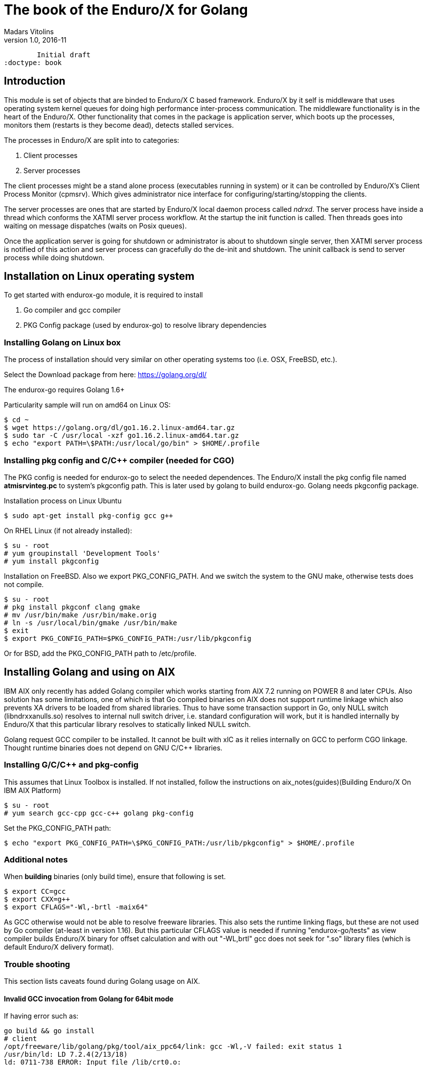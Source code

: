 The book of the Enduro/X for Golang
===================================
Madars Vitolins
v1.0, 2016-11:
	Initial draft
:doctype: book

== Introduction

This module is set of objects that are binded to Enduro/X C based framework. 
Enduro/X by it self is middleware that uses operating system kernel queues for 
doing high performance inter-process communication. The middleware functionality 
is in the heart of the Enduro/X. Other functionality that comes in the package
is application server, which boots up the processes, monitors them (restarts is
they become dead), detects stalled services.

The processes in Enduro/X are split into to categories:

1. Client processes

2. Server processes

The client processes might be a stand alone process (executables running in system)
or it can be controlled by Enduro/X's Client Process Monitor (cpmsrv). Which gives
administrator nice interface for configuring/starting/stopping the clients.

The server processes are ones that are started by Enduro/X local daemon process
called 'ndrxd'. The server process have inside a thread which conforms the XATMI
server process workflow. At the startup the init function is called. Then threads
goes into waiting on message dispatches (waits on Posix queues). 

Once the application server is going for shutdown or administrator is about to
shutdown single server, then XATMI server process is notified of this action
and server process can gracefully do the de-init and shutdown. The uninit callback
is send to server process while doing shutdown.

== Installation on Linux operating system

To get started with endurox-go module, it is required to install

1. Go compiler and gcc compiler

2. PKG Config package (used by endurox-go) to resolve library dependencies


=== Installing Golang on Linux box

The process of installation should very similar on other operating systems too
(i.e. OSX, FreeBSD, etc.).

Select the Download package from here: https://golang.org/dl/

The endurox-go requires Golang 1.6+

Particularity sample will run on amd64 on Linux OS:

--------------------------------------------------------------------------------
$ cd ~
$ wget https://golang.org/dl/go1.16.2.linux-amd64.tar.gz
$ sudo tar -C /usr/local -xzf go1.16.2.linux-amd64.tar.gz
$ echo "export PATH=\$PATH:/usr/local/go/bin" > $HOME/.profile
--------------------------------------------------------------------------------

=== Installing pkg config and C/C++ compiler (needed for CGO)

The PKG config is needed for endurox-go to select the needed dependences. The 
Enduro/X install the pkg config file named *atmisrvinteg.pc* to system's pkgconfig
path. This is later used by golang to build endurox-go. Golang needs pkgconfig package.


Installation process on Linux Ubuntu

--------------------------------------------------------------------------------
$ sudo apt-get install pkg-config gcc g++
--------------------------------------------------------------------------------

On RHEL Linux (if not already installed):

--------------------------------------------------------------------------------
$ su - root
# yum groupinstall 'Development Tools'
# yum install pkgconfig
--------------------------------------------------------------------------------

Installation on FreeBSD. Also we export PKG_CONFIG_PATH. And we switch the system
to the GNU make, otherwise tests does not compile.
--------------------------------------------------------------------------------
$ su - root
# pkg install pkgconf clang gmake
# mv /usr/bin/make /usr/bin/make.orig
# ln -s /usr/local/bin/gmake /usr/bin/make
$ exit
$ export PKG_CONFIG_PATH=$PKG_CONFIG_PATH:/usr/lib/pkgconfig
--------------------------------------------------------------------------------

Or for BSD, add the PKG_CONFIG_PATH path to /etc/profile.

== Installing Golang and using on AIX

IBM AIX only recently has added Golang compiler which works starting from AIX 7.2
running on POWER 8 and later CPUs. Also solution has some limitations,
one of which is that Go compiled binaries on AIX does not support runtime linkage 
which also prevents XA drivers to be loaded from shared libraries. 
Thus to have some transaction support in Go, only NULL switch
(libndrxxanulls.so) resolves to internal null switch driver, i.e. standard
configuration will work, but it is handled internally by Enduro/X that this particular
library resolves to statically linked NULL switch.

Golang request GCC compiler to be installed. It cannot be built with xlC as it
relies internally on GCC to perform CGO linkage. Thought runtime binaries does
not depend on GNU C/C++ libraries.

=== Installing G/C/C++ and pkg-config

This assumes that Linux Toolbox is installed. If not installed, follow the instructions
on aix_notes(guides)(Building Enduro/X On IBM AIX Platform)

--------------------------------------------------------------------------------
$ su - root
# yum search gcc-cpp gcc-c++ golang pkg-config
--------------------------------------------------------------------------------

Set the PKG_CONFIG_PATH path:

--------------------------------------------------------------------------------
$ echo "export PKG_CONFIG_PATH=\$PKG_CONFIG_PATH:/usr/lib/pkgconfig" > $HOME/.profile
--------------------------------------------------------------------------------

=== Additional notes

When *building* binaries (only build time), ensure that following is set.

--------------------------------------------------------------------------------

$ export CC=gcc
$ export CXX=g++
$ export CFLAGS="-Wl,-brtl -maix64"

--------------------------------------------------------------------------------

As GCC otherwise would not be able to resolve freeware libraries. This also sets
the runtime linking flags, but these are not used by Go compiler (at-least in
version 1.16). But this particular CFLAGS value is needed if running "endurox-go/tests"
as view compiler builds Enduro/X binary for offset calculation and with out "-WL,brtl"
gcc does not seek for ".so" library files (which is default Enduro/X delivery
format).

=== Trouble shooting

This section lists caveats found during Golang usage on AIX.

==== Invalid GCC invocation from Golang for 64bit mode

If having error such as:

--------------------------------------------------------------------------------

go build && go install
# client
/opt/freeware/lib/golang/pkg/tool/aix_ppc64/link: gcc -Wl,-V failed: exit status 1
/usr/bin/ld: LD 7.2.4(2/13/18)
ld: 0711-738 ERROR: Input file /lib/crt0.o:
        XCOFF32 object files are not allowed in 64-bit mode.
collect2: error: ld returned 8 exit status

--------------------------------------------------------------------------------

Ensure that OBJECT_MODE is not set. As Go compiler at some moment invokes gcc
with out -maix64 flag for some AIX linker tests.

== API Model

The Enduro/X API object oriented where the main Enduro/X objects are held into Go
structures. List of methods are binded to the structures. Here is the main model
of the Go API:

image:images/class_diagram.png[caption="Figure 1: ", title="API Model", alt="enduro/x Golang API model"]


== Enduro/X Go features

This section list the features which are supported by Go module.

- XATMI Server process

- XATMI Client process

- Distributed transaction processing (currently with patched go-oci8, which can 
be downloaded here: https://github.com/endurox-dev/go-oci8

- Debug logging infrastructure 

- Persistent queues

- Buffers: UBF, JSON, String, Binary array (carray)

- Load balancing

- High availability

== Constants
This chapter describes constants used by Enduro/X module. This includes error codes
and flags.


=== OR'able flags for different ATMI Object methods

*TPNOBLOCK* (0x00000001) - Do not block the operation (don't wait for reply or 
resource availability).

*TPSIGRSTRT* (0x00000002) - Restart the the system call if interrupted.

*TPNOREPLY* (0x00000004) - Make asynchronous call, do not wait for reply. 

*TPNOTRAN* (0x00000008) - Do not run in transaction mode.

*TPTRAN* (0x00000010) - Reserved for future use.

*TPNOTIME* (0x00000020) - Do not interrupt the call by timeout condition.

*TPGETANY* (0x00000080) - Get any call reply.

*TPNOCHANGE* (0x00000100) - Do not change buffer format. If reply on tpcall()
receives other buffer format than specified in call and this flag is set, then
error will be generated.

*TPCONV* (0x00000400) - Reserved for future use.

*TPSENDONLY* (0x00000800) - Enter in sending mode during conversational IPC.

*TPRECVONLY* (0x00001000) - Enter in receiving mode during conversational IPC.

*TPTRANSUSPEND* (0x00040000) - Suspend current transaction.

*TPSOFTTIMEOUT* (0x00080000) - Soft timout condition -> ret TPETIME, used for TpReturn()

*TPSOFTENOENT* (0x00100000) - Simulate that service is not found, used for TpReturn()

*TPNOAUTBUF* (0x00200000) - Don't restore autbuf in srv context, used for TpSrvSetCtxData()



=== ATMI buffer size
Current Enduro/X version support maximum buffer size of 64KB. The constant is
defined for that:

*ATMI_MSG_MAX_SIZE* (65536) - Max ATMI message size.

This is subject of change in future. It might that dynamic number (configurable)
will be available.

=== ATMI Error codes (returned by ATMIError interface)

This chapter lists the error codes returned by ATMI calls.

*TPMINVAL* (0) - No error.

*TPEABORT* (1) - Transaction was marked for abort.

*TPEBADDESC* (2) - Bad call descriptor.

*TPEBLOCK* (3) - Reserved for future use.

*TPEINVAL* (4) - Invalid value passed to function.

*TPELIMIT* (5) - System limits exceeded (max queues or call descriptors open).

*TPENOENT* (6) - No Entry (XATMI service or other resources).

*TPEOS* (7) - Operating system error occurred.

*TPEPERM* (8) - Reserved for future use.

*TPEPROTO* (9) - Protocol error. Invocation of XATMI functions in invalid order.

*TPESVCERR* (10) - Server error. XATMI server died during processing.

*TPESVCFAIL* (11) - Application level error at service.

*TPESYSTEM* (12) - System error.

*TPETIME* (13) - Time-out condition.

*TPETRAN* (14) - Transaction error.

*TPGOTSIG* (15) - Reserved for future use.

*TPERMERR* (16) - Resource manager error (used for distributed transactions processing)

*TPEITYPE* (17) - Reserved for future use. 

*TPEOTYPE* (18) - Invalid output type.

*TPERELEASE* (19) - Reserved for future use. 

*TPEHAZARD* (20) - Hazardous condition occurred. Transaction is partially 
committed and/or abort.

*TPEHEURISTIC* (21) - Heuristic condition occurred. Transaction is partially 
committed and/or abort.

*TPEEVENT* (22) - Event notification received for conversational IPC session.

*TPEMATCH* (23) - Did not match given identifier.

*TPEDIAGNOSTIC* (24) - Additional information is returned in diagnostics field 
(used by persistent queues API).

*TPEMIB* (25) - Reserved for future use. 

*TPINITFAIL* (30) - Reserved for future use. 

*TPMAXVAL* (31) - Maximum error code.


=== Return values for tpcall()/tpreturn()

Values for rval in tpreturn:


*TPFAIL* (0x0001) - Application level error occurred, returns tpcall() gives *TPESVCFAIL*
as error.

*TPSUCCESS* (0x0002) - Service succeeded.



=== Flags Persistent queue functions, used for TPQCTL.flags

*TPNOFLAGS* (0x00000) - No flags used.

*TPQCORRID* (0x00001) - Set/get correlation id (on set TPQCTL.corrid must
be specified.

*TPQFAILUREQ* (0x00002) - Set/get failure queue. On set TPQCTL.failurequeue must
be specified.

*TPQBEFOREMSGID* (0x00004) - RFU, enqueue before message id.

*TPQGETBYMSGIDOLD* (0x00008) - RFU, deprecated.

*TPQMSGID* (0x00010) - Get msgid of enqueued/dequeued message.

*TPQPRIORITY* (0x00020) - Set/get message priority.

*TPQTOP* (0x00040) - RFU, enqueue at queue top.

*TPQWAIT* (0x00080) - RFU, wait for dequeuing.

*TPQREPLYQ* (0x00100) - Set/get reply queue.

*TPQTIME_ABS* (0x00200) - RFU, set absolute time.

*TPQTIME_REL* (0x00400) - RFU, set absolute time.

*TPQGETBYCORRIDOLD* (0x00800) - RFU.

*TPQPEEK* (0x01000) - Peek the message from queue. Do not dequeue it permanently.

*TPQDELIVERYQOS* (0x02000) - RFU, delivery quality of service.

*TPQREPLYQOS* (0x04000) -  RFU, reply message quality of service.

*TPQEXPTIME_ABS* (0x08000) -  RFU, absolute expiration time.

*TPQEXPTIME_REL* (0x10000) -  RFU, relative expiration time.

*TPQEXPTIME_NONE* (0x20000) -  RFU, never expire.

*TPQGETBYMSGID* (0x40008) -  Dequeue by msgid.

*TPQGETBYCORRID* (0x80800) - Dequeue by corrid.

*TPQASYNC* (0x100000) - Async complete. Complete the disk based transaction asynchronously.


=== Other persistent queue sub-system constants

*TMMSGIDLEN* (32) - Message id (number of bytes). All bytes significant.

*TMCORRIDLEN* (32) - Correlator id (number of bytes). All bytes significant.

*TMQNAMELEN* (15) - Max queue name length.

*NDRX_MAX_ID_SIZE* (96) - Client ID length
	

=== Diagnostic codes for persistent queues

For persistent queue sub-system which are used by TpEnqueue(3) and TpDequeue(3)
there are special control structure used named *TPQCTL* it contains field 
*TPQCTL.diagnostic* which return diagnostic code. This field is filled in case if
*ATMIError.Code()* is set to TPEDIAGNOSTIC. Note that additional error message is
provided into *TPQCTL.diagmsg*

*QMEINVAL* (-1) - Invalid value passed to function.

*QMEBADRMID* (-2) - RFU.

*QMENOTOPEN* (-3) - RFU.

*QMETRAN* (-4) - RFU.

*QMEBADMSGID* (-5) - RFU.

*QMESYSTEM* (-6) - System error occurred. More info in logs.

*QMEOS* (-7) - Operating system error occurred. More info in logs.

*QMEABORTED* (-8) - RFU.

*QMENOTA* (-8) - RFU.

*QMEPROTO* (-9) - RFU.

*QMEBADQUEUE* (-10) - RFU.

*QMENOMSG* (-11) - No message found.

*QMEINUSE* (-12) - RFU.

*QMENOSPACE* (-13) - RFU.

*QMERELEASE* (-14) - RFU.

*QMEINVHANDLE* (-15) - RFU.

*QMESHARE* (-16) - RFU.


=== Enduro/X standard library error codes
List of error codes that can be returned by NSTDError interface:

*NEINVALINI* (1) - Invalid INI file

*NEMALLOC* (2) - Malloc failed 

*NEUNIX* (3) - Unix error occurred

*NEINVAL* (4) - Invalid value passed to function

*NESYSTEM* (5) - System failure

*NEMANDATORY* (6) - Mandatory field is missing

*NEFORMAT* (7) - Format error 


=== Unified Buffer Format (UBF) library error codes

These error codes are returned by UBFError interface:

*BMINVAL* (0) - No error.

*BERFU0* (1) - Reserved for future use.

*BALIGNERR* (2) - Invalid UBF buffer.

*BNOTFLD* (3) - Buffer not fielded/invalid UBF buffer.

*BNOSPACE* (4) - No space in buffer left.

*BNOTPRES* (5) - Field not present.

*BBADFLD* (6) - Bad field id.

*BTYPERR* (7) - Invalid field type.

*BEUNIX* (8) - Unix error.

*BBADNAME* (9) - Bad field name.

*BMALLOC* (10) - Malloc failed.

*BSYNTAX* (11) - Syntax error for boolean expression.

*BFTOPEN* (12) - Failed to open field table (ubftab).

*BFTSYNTAX* (13) - Field table (ubftab) syntax error.

*BEINVAL* (14) - Invalid value passed to function.

*BERFU1* (15) - Reserved for future use.

*BERFU2* (16) - Reserved for future use.

*BERFU3* (17) - Reserved for future use.

*BERFU4* (18) - Reserved for future use.

*BERFU5* (19) - Reserved for future use.

*BERFU6* (20) - Reserved for future use.

*BERFU7* (21) - Reserved for future use.

*BERFU8* (22) - Reserved for future use.

*BMAXVAL* (22) - Maximum error code;


=== UBF field types

This chapter lists field types (C level) used by UBF:

*BFLD_MIN* (0) - Minimum field type

*BFLD_SHORT* (0) - C Short type

*BFLD_LONG* (1) -C Long type

*BFLD_CHAR* (2) - C Chart type (single byte)

*BFLD_FLOAT* (3) - C Float type

*BFLD_DOUBLE* (4) - C Double type

*BFLD_STRING* (5) - String type

*BFLD_CARRAY* (6) - Byte array type

*BFLD_MAX* (6) - Maximum field type


=== UBF reserved field IDs

*BBADFLDID* (0) - Bad field id, used as terminator Bproj() and other calls.

*BFIRSTFLDID* (0) - First field id, used indicator for Bnext() to iterate through
the buffer.

=== Log levels
Enduro/X provides logging API (see ATMICtx.TpLog() and related functions).
Following debug levels are supported:

*LOG_ALWAYS* (1) - Fatal error. Logs always.

*LOG_ERROR* (2) - Error message.

*LOG_WARN* (3) - Warning message.

*LOG_INFO* (4) - informational message.

*LOG_DEBUG* (5) - Debug message.

*LOG_DUMP* (6) - Very detailed debug with full dumps.


=== Log Facilities

Enduro/X logging can be configured for different logging sources which includes
Enduro/X debugging it self (provides separation for base ATMI (*NDRX*), Unified 
Buffer Format (*UBF*) functions). The user logging are configured under the *TP* facility.

User logging can be associated in following levels:

- Per process;

- Per thread (for Go it is Context).

- Per request (associate with Context, i.e. if thread logging enabled, then it can be
promoted to request logging by *ATMICtx.TpLogSetReqFile()*).

*LOG_FACILITY_NDRX* (0x00001) - Settings for ATMI logging.

*LOG_FACILITY_UBF* (0x00002) - Settings for UBF logging.

*LOG_FACILITY_TP* (0x00004) - Settings for TP logging.

*LOG_FACILITY_TP_THREAD* (0x00008) - Settings for TP, thread based logging.

*LOG_FACILITY_TP_REQUEST* (0x00010) - Request logging, thread based.


== Structures

This section lists the exported (public) structures provided by Endurox-Go module.

[cols="h,5a",options="header"]
|===
|Struct/interface
|Description

|TPTRANID
|Transaction identifier

|ATMICtx
|ATMI Context object

|TPSRVCTXDATA
|Server Context data used for copying request context from one Context to another

|TPEVCTL
|Event control structure (see bellow for more information)

|TPQCTL
|Queue control structure (see bellow for more information)

|ATMIBuf
|ATMI buffer object (abstract one)

|TypedBuffer
|Interface to ATMIBuf. Provides getter for getting raw buffer handler

|TypedUBF
|Interface to UBF buffer.

|TypedCarray
|Interface to byte array buffer.

|TypedString
|Interface to String buffer.

|TypedJSON
|Interface to JSON buffer.

|ATMIError
|ATMI Error interface. Provides Error(), Code(), Message() methods.

|UBFError
|UBF library error interface. Provides Error(), Code(), Message() methods.

|NSTDError
|Stndard library error interface. Provides Error(), Code(), Message() methods.

|TPSVCINFO
|XATMI service call descriptor, provided to called service as parameters.
(see bellow for more information)
|===

=== Event control structure - TPEVCTL

--------------------------------------------------------------------------------
/*
 * Event controll struct
 */
type TPEVCTL struct {
	flags int64
	name1 string
	name2 string
}
--------------------------------------------------------------------------------

TPEVCTL is used by ATMICtx.TpSubscribe() function. TPEVCTL structure contains following fields:

- *flags* int64 - can be set to: TPEVSERVICE, TPEVPERSIST

- *name1* string - Event expression

- *name2* string - RFU.

See tpsubscribe(3) C manpage.


=== Queue operations control structure - TPQCTL

Queue control structure is self explanatory.

--------------------------------------------------------------------------------
/*
 * Queue control structure
 */
type TPQCTL struct {
	flags        int64             /* indicates which of the values are set */
	deq_time     int64             /* RFU, absolute/relative  time for dequeuing */
	priority     int64             /* RFU, enqueue priority */
	diagnostic   int64             /* indicates reason for failure */
	diagmsg      string            /* diagnostic message */
	msgid        [TMMSGIDLEN]byte  /* id of message before which to queue */
	corrid       [TMCORRIDLEN]byte /* correlation id used to identify message */
	replyqueue   string            /* queue name for reply message */
	failurequeue string            /* queue name for failure message */
	cltid        string            /* client identifier for originating client */
	urcode       int64             /* RFU, application user-return code */
	appkey       int64             /* RFU, application authentication client key */
	delivery_qos int64             /* RFU, delivery quality of service  */
	reply_qos    int64             /* RFU, reply message quality of service  */
	exp_time     int64             /* RFU, expiration time  */
}
--------------------------------------------------------------------------------


=== Incoming service call information structure - TPSVCINFO
When XATMI server receives request, it receives a control structure with information
about sender and meta data about service which actually is invoked. For example:


--------------------------------------------------------------------------------

package main

import (
        "atmi"
        "fmt"
        "os"
)

//Service func
//Here svc contains the caller infos
func TESTSVC(ac *atmi.ATMICtx, svc *atmi.TPSVCINFO) {

        ac.TpReturn(atmi.TPSUCCESS, 0, &ub, 0)

}

//Server boot/init
func Init(ac *atmi.ATMICtx) int {

        //Advertize TESTSVC
        if err := ac.TpAdvertise("TESTSVC", "TESTSVC", TESTSVC); err != nil {
                fmt.Println(err)
                return atmi.FAIL
        }

        return atmi.SUCCEED
}

//Server shutdown
func Uninit(ac *atmi.ATMICtx) {
        fmt.Println("Server shutting down...")
}


//Server main
func main() {
        //Have some context
        ac, err := atmi.NewATMICtx()

        if nil != err {
                fmt.Errorf("Failed to allocate cotnext!", err)
                os.Exit(atmi.FAIL)
        } else {
                //Run as server
                ac.TpRun(Init, Uninit)
        }
}

--------------------------------------------------------------------------------


TPSVCINFO is defined as follows (with explanatory comments):

--------------------------------------------------------------------------------
//Servic call info
type TPSVCINFO struct {
	Name   string   /* Service name */
	Data   ATMIBuf  /* Buffer type */
	Flags  int64    /* Flags used for service invation */
	Cd     int      /* Call descriptor (generated by client) */
	Cltid  string   /* Client ID string - full client queue name */
	Appkey int64    /* RFU */
	Fname  string   /* Function name invoked (set at TpAdvertise second param) */
	Ctx    *ATMICtx /* ATMI Server Context */
}
--------------------------------------------------------------------------------


The TPSVCINFO.Ctx basically is the same context passed into service function as
first argument.

== API

Section lists API functions in following levels:

- ATMI package (global functions)

- ATMI Context functions

- ATMI Error functions

- UBF functions

[[gen_doc-start]]
=== ATMI Package functions
Enduro/X package functions. ATMI Context is initiated by this package.

==== atmi.ATMIMsgSizeMax()
[cols="h,5a"]
|===
|Function
|func ATMIMsgSizeMax() int64
|Description
|Max message size. 
|Returns
|buffer size configured by Enduro/X, min 64K
|Applies
|XATMI client and server
|===

==== atmi.MakeATMICtx()
[cols="h,5a"]
|===
|Function
|func MakeATMICtx(c_ctx C.TPCONTEXT_T) *ATMICtx
|Description
|Make context object from C pointer. Function can be used in case If doing any
direct XATMI operations and you have a C context handler. Which can be promoted
to Go level ATMI Context.. 
*c_ctx* is Context ATMI object. 
|Returns
|ATMI Context Object
|Applies
|XATMI client and server
|===

==== atmi.NewATMICtx()
[cols="h,5a"]
|===
|Function
|func NewATMICtx() (*ATMICtx, ATMIError)
|Description
|Allocate new ATMI context. This is the context with most of the XATMI
operations are made. Single go routine can have multiple contexts at the same
time. The function does not open queues or init XATMI sub-system unless the
dependant operation is called. For example you may allocat the context and use
it for logging that will not make overhead for system queues.. 
|Returns
|ATMI Error, Pointer to ATMI Context object
|Applies
|XATMI client and server
|===

==== atmi.NewCustomATMIError()
[cols="h,5a"]
|===
|Function
|func NewCustomATMIError(code int, msg string) ATMIError
|Description
|Build a custom error. 
*err* is Error buffer to build. 
*code* is Error code to setup. 
*msg* is Error message. 
|Applies
|XATMI client and server
|===

==== atmi.NewCustomNstdError()
[cols="h,5a"]
|===
|Function
|func NewCustomNstdError(code int, msg string) NSTDError
|Description
|Build a custom error. Can be used at Go level sources To simulate standard
error. 
*err* is Error buffer to build. 
*code* is Error code to setup. 
*msg* is Error message. 
|Applies
|XATMI client and server
|===

==== atmi.NewCustomUBFError()
[cols="h,5a"]
|===
|Function
|func NewCustomUBFError(code int, msg string) UBFError
|Description
|Build a custom error. 
*err* is Error buffer to build. 
*code* is Error code to setup. 
*msg* is Error message. 
|Applies
|XATMI client and server
|===

=== Enduro/X Standard Error Object / NSTDError interface
Enduro/X standard error object interfaced with NSTDError interface. Error is returned
by libnstd library. Which are Enduro/X base library. Currently it is used for logging.

==== nstdError.Code()
[cols="h,5a"]
|===
|Function
|func (e nstdError) Code() int
|Description
|Error code getter. 
|Applies
|XATMI client and server
|===

==== nstdError.Error()
[cols="h,5a"]
|===
|Function
|func (e nstdError) Error() string
|Description
|Standard error interface. 
|Applies
|XATMI client and server
|===

==== nstdError.Message()
[cols="h,5a"]
|===
|Function
|func (e nstdError) Message() string
|Description
|Error message getter. 
|Applies
|XATMI client and server
|===

=== ATMI Error object / ATMIError interface
ATMI Error object, used for ATMI context functions. Error codes are described in
seperate chapter in this document.

==== atmiError.Code()
[cols="h,5a"]
|===
|Function
|func (e atmiError) Code() int
|Description
|code getter. 
|Applies
|XATMI client and server
|===

==== atmiError.Error()
[cols="h,5a"]
|===
|Function
|func (e atmiError) Error() string
|Description
|Standard error interface. 
|Applies
|XATMI client and server
|===

==== atmiError.Message()
[cols="h,5a"]
|===
|Function
|func (e atmiError) Message() string
|Description
|message getter. 
|Applies
|XATMI client and server
|===

=== Abstract IPC buffer - ATMIUbf
ATMI buffer is base class for String, JSON, UBF (key/value with value arrays) 
and binary buffer.

==== ATMIBuf.GetBuf()
[cols="h,5a"]
|===
|Function
|func (u *ATMIBuf) GetBuf() *ATMIBuf
|Description
|Have inteface to base ATMI buffer. 
|Applies
|XATMI client and server
|===

==== ATMIBuf.Nop()
[cols="h,5a"]
|===
|Function
|func (u *ATMIBuf) Nop() int
|Description
|Do nothing, to trick the GC. 
|Applies
|XATMI client and server
|===

==== ATMIBuf.TpRealloc()
[cols="h,5a"]
|===
|Function
|func (buf *ATMIBuf) TpRealloc(size int64) ATMIError
|Description
|Reallocate the buffer. 
*buf* is ATMI buffer. 
|Returns
|ATMI Error
|Applies
|XATMI client and server
|===

==== ATMIBuf.TpSetCtxt()
[cols="h,5a"]
|===
|Function
|func (buf *ATMIBuf) TpSetCtxt(ac *ATMICtx)
|Description
|Change the context of the buffers (needed for error handling). 
|Applies
|XATMI client and server
|===

==== ATMIBuf.TpTypes()
[cols="h,5a"]
|===
|Function
|func (ptr *ATMIBuf) TpTypes(itype *string, subtype *string) (int64, ATMIError)
|Description
|Return ATMI buffer info. 
*itype* is ptr to string to return the buffer type  (can be nil), if set then
on output value will be UBF, CARRAY, STRING or JSON other buffers currently are
not supported.. 
*subtype* is ptr to string to return sub-type (can be nil). 
|Returns
|Buffer lenght if no error or -1 if error, ATMI error
|Applies
|XATMI client and server
|===

=== ATMI Context
ATMI Context is uses as main object for accessing Enduro/X functionality. The
object is allocated by package function *atmi.NewATMICtx()*. ATMI Context API is
used for client and server API.

==== ATMICtx.AssocThreadWithCtx()
[cols="h,5a"]
|===
|Function
|func (ac *ATMICtx) AssocThreadWithCtx() ATMIError
|Description
|Associate current OS thread with context This might be needed for global
transaction processing Which uses underlaying OS threads for transaction
association. 
|Applies
|XATMI client and server
|===

==== ATMICtx.BBoolCo()
[cols="h,5a"]
|===
|Function
|func (ac *ATMICtx) BBoolCo(expr string) (*ExprTree, UBFError)
|Description
|Compile boolean expression TODO: might want auto finalizer with Btreefree!. 
*expr* is Expression string. 
|Returns
|Expression tree (ptr or nil on error), UBF error
|Applies
|XATMI client and server
|===

==== ATMICtx.BBoolPr()
[cols="h,5a"]
|===
|Function
|func (ac *ATMICtx) BBoolPr(tree *ExprTree) (string, UBFError)
|Description
|Print the expression tree. 
*tree* is Compiled expression tree. 
|Returns
|printed expresion string, ubf error
|Applies
|XATMI client and server
|===

==== ATMICtx.BBoolSetCBF()
[cols="h,5a"]
|===
|Function
|func (ac *ATMICtx) BBoolSetCBF(funcname string, f UBFExprFunc) UBFError
|Description
|Set custom callback function for UBF buffer expression evaluator. 
*funcname* is Name of the function to be used in expression. 
*f* is callback to function. 
|Returns
|UBF error
|Applies
|XATMI client and server
|===

==== ATMICtx.BConcat()
[cols="h,5a"]
|===
|Function
|func (ac *ATMICtx) BConcat(dest *TypedUBF, src *TypedUBF) UBFError
|Description
|Contact the buffers. 
*dest* is dest buffer. 
*src* is source buffer. 
|Returns
|UBF error
|Applies
|XATMI client and server
|===

==== ATMICtx.BCpy()
[cols="h,5a"]
|===
|Function
|func (ac *ATMICtx) BCpy(dest *TypedUBF, src *TypedUBF) UBFError
|Description
|Copy buffer. 
*dest* is Destination UBF buffer. 
*src* is Source UBF buffer. 
|Returns
|UBF error
|Applies
|XATMI client and server
|===

==== ATMICtx.BFldId()
[cols="h,5a"]
|===
|Function
|func (ac *ATMICtx) BFldId(fldnm string) (int, UBFError)
|Description
|Return field ID. 
*fldnm* is Field name. 
|Returns
|Field ID, UBF error
|Applies
|XATMI client and server
|===

==== ATMICtx.BFldNo()
[cols="h,5a"]
|===
|Function
|func (ac *ATMICtx) BFldNo(bfldid int) int
|Description
|Return field number. 
*bfldid* is field id. 
|Returns
|field number
|Applies
|XATMI client and server
|===

==== ATMICtx.BFldType()
[cols="h,5a"]
|===
|Function
|func (ac *ATMICtx) BFldType(bfldid int) int
|Description
|Return the field type. 
*bfldid* is field id. 
|Returns
|field type
|Applies
|XATMI client and server
|===

==== ATMICtx.BFname()
[cols="h,5a"]
|===
|Function
|func (ac *ATMICtx) BFname(bfldid int) (string, UBFError)
|Description
|Get field name. 
*bfldid* is Field ID. 
|Returns
|Field name (or "" if error), UBF error
|Applies
|XATMI client and server
|===

==== ATMICtx.BInit()
[cols="h,5a"]
|===
|Function
|func (ac *ATMICtx) BInit(u *TypedUBF, ulen int64) UBFError
|Description
|Initialize/re-initialize UBF buffer. 
*u* is UBF buffer. 
*ulen* is lenght of the buffer. 
|Returns
|UBF error
|Applies
|XATMI client and server
|===

==== ATMICtx.BMkFldId()
[cols="h,5a"]
|===
|Function
|func (ac *ATMICtx) BMkFldId(fldtype int, bfldid int) (int, UBFError)
|Description
|Generate Field ID. 
*fldtype* is Field type (see BFLD_SHORT cost list). 
*bfldid* is field number. 
|Returns
|field id or 0 if error, UBF error
|Applies
|XATMI client and server
|===

==== ATMICtx.BProjCpy()
[cols="h,5a"]
|===
|Function
|func (ac *ATMICtx) BProjCpy(dest *TypedUBF, src *TypedUBF, fldlist []int)
UBFError
|Description
|Make a project copy of the fields (leave only those in array). 
|Returns
|UBF error
|Applies
|XATMI client and server
|===

==== ATMICtx.BTreeFree()
[cols="h,5a"]
|===
|Function
|func (ac *ATMICtx) BTreeFree(tree *ExprTree)
|Description
|Free the expression buffer. 
|Applies
|XATMI client and server
|===

==== ATMICtx.BUpdate()
[cols="h,5a"]
|===
|Function
|func (ac *ATMICtx) BUpdate(dest *TypedUBF, src *TypedUBF) UBFError
|Description
|Update dest buffer with source buffer data. 
*dest* is dest buffer. 
*src* is source buffer. 
|Returns
|UBF error
|Applies
|XATMI client and server
|===

==== ATMICtx.BVSizeof()
[cols="h,5a"]
|===
|Function
|func (ac *ATMICtx) BVSizeof(view string) (int64, UBFError)
|Description
|Get structure size in bytes. See Bvsizeof(3).. 
*view* is View name. 
|Returns
|ret (number of view bytes (if no error)), UBFError in case of error
|Applies
|XATMI client and server
|===

==== ATMICtx.CastToCarray()
[cols="h,5a"]
|===
|Function
|func (ac *ATMICtx) CastToCarray(abuf *ATMIBuf) (*TypedCarray, ATMIError)
|Description
|Get the String Handler. 
|Applies
|XATMI client and server
|===

==== ATMICtx.CastToJSON()
[cols="h,5a"]
|===
|Function
|func (ac *ATMICtx) CastToJSON(abuf *ATMIBuf) (*TypedJSON, ATMIError)
|Description
|Get the JSON Handler from ATMI Buffer. 
|Applies
|XATMI client and server
|===

==== ATMICtx.CastToString()
[cols="h,5a"]
|===
|Function
|func (ac *ATMICtx) CastToString(abuf *ATMIBuf) (*TypedString, ATMIError)
|Description
|Get the String Handler from ATMI Buffer. 
|Applies
|XATMI client and server
|===

==== ATMICtx.CastToUBF()
[cols="h,5a"]
|===
|Function
|func (ac *ATMICtx) CastToUBF(abuf *ATMIBuf) (*TypedUBF, ATMIError)
|Description
|Get the UBF Handler. 
|Applies
|XATMI client and server
|===

==== ATMICtx.CastToVIEW()
[cols="h,5a"]
|===
|Function
|func (ac *ATMICtx) CastToVIEW(abuf *ATMIBuf) (*TypedVIEW, ATMIError)
|Description
|Get the view buffer handler. Usually used by service functions when request is
received.. 
*abuf* is ATMI buffer. 
|Returns
|Typed view (if OK), nil on error. ATMI error in case of error or nil
|Applies
|XATMI client and server
|===

==== ATMICtx.DisassocThreadFromCtx()
[cols="h,5a"]
|===
|Function
|func (ac *ATMICtx) DisassocThreadFromCtx() ATMIError
|Description
|Disassocate current os thread from context This might be needed for global
transaction processing Which uses underlaying OS threads for transaction
association. 
|Applies
|XATMI client and server
|===

==== ATMICtx.FreeATMICtx()
[cols="h,5a"]
|===
|Function
|func (ac *ATMICtx) FreeATMICtx()
|Description
|Free up the ATMI Context Internally this will call the TpTerm too to termiante
any XATMI client session in progress.. 
|Applies
|XATMI client and server
|===

==== ATMICtx.NewATMIError()
[cols="h,5a"]
|===
|Function
|func (ac *ATMICtx) NewATMIError() ATMIError
|Description
|Generate ATMI error, read the codes. 
|Applies
|XATMI client and server
|===

==== ATMICtx.NewCarray()
[cols="h,5a"]
|===
|Function
|func (ac *ATMICtx) NewCarray(b []byte) (*TypedCarray, ATMIError)
|Description
|Allocate new string buffer. 
*s* is - source string. 
|Applies
|XATMI client and server
|===

==== ATMICtx.NewJSON()
[cols="h,5a"]
|===
|Function
|func (ac *ATMICtx) NewJSON(b []byte) (*TypedJSON, ATMIError)
|Description
|Allocate new JSON buffer. 
*s* is - source string. 
|Applies
|XATMI client and server
|===

==== ATMICtx.NewNstdError()
[cols="h,5a"]
|===
|Function
|func (ac *ATMICtx) NewNstdError() NSTDError
|Description
|Generate NSTD error, read the codes. 
|Applies
|XATMI client and server
|===

==== ATMICtx.NewString()
[cols="h,5a"]
|===
|Function
|func (ac *ATMICtx) NewString(gs string) (*TypedString, ATMIError)
|Description
|Allocate new string buffer. 
*s* is - source string. 
|Applies
|XATMI client and server
|===

==== ATMICtx.NewUBF()
[cols="h,5a"]
|===
|Function
|func (ac *ATMICtx) NewUBF(size int64) (*TypedUBF, ATMIError)
|Description
|Allocate the new UBF buffer NOTE: realloc or other ATMI ops you can do with
TypedUBF.Buf. 
*size* is - buffer size. 
|Returns
|Typed UBF, ATMI error
|Applies
|XATMI client and server
|===

==== ATMICtx.NewUBFError()
[cols="h,5a"]
|===
|Function
|func (ac *ATMICtx) NewUBFError() UBFError
|Description
|Generate UBF error, read the codes. 
|Applies
|XATMI client and server
|===

==== ATMICtx.NewVIEW()
[cols="h,5a"]
|===
|Function
|func (ac *ATMICtx) NewVIEW(view string, size int64) (*TypedVIEW, ATMIError)
|Description
|Allocate the new VIEW buffer. 
*size* is - buffer size, If use 0, then 1024 or bigger view size is allocated..

|Returns
|TypedVIEW, ATMI error
|Applies
|XATMI client and server
|===

==== ATMICtx.TpACall()
[cols="h,5a"]
|===
|Function
|func (ac *ATMICtx) TpACall(svc string, tb TypedBuffer, flags int64) (int,
ATMIError)
|Description
|TP Async call. 
*svc* is Service Name to call. 
*buf* is ATMI buffer. 
*flags* is Flags to be used for call (see flags section). 
|Returns
|Call Descriptor (cd), ATMI Error
|Applies
|XATMI client and server
|===

==== ATMICtx.TpAbort()
[cols="h,5a"]
|===
|Function
|func (ac *ATMICtx) TpAbort(flags int64) ATMIError
|Description
|Abort global transaction. 
*flags* is flags for abort operation (must be 0). 
|Returns
|ATMI Error
|Applies
|XATMI client and server
|===

==== ATMICtx.TpAdvertise()
[cols="h,5a"]
|===
|Function
|func (ac *ATMICtx) TpAdvertise(svcname string, funcname string, fptr
TPServiceFunction) ATMIError
|Description
|Advertise service. 
*svcname* is Service Name. 
*funcname* is Function Name. 
*fptr* is Pointer to service function, signature "func FUNCNAME(ac
*atmi.ATMICtx, svc *atmi.TPSVCINFO)". 
|Returns
|ATMI Error
|Applies
|To XATMI server
|===

==== ATMICtx.TpAlloc()
[cols="h,5a"]
|===
|Function
|func (ac *ATMICtx) TpAlloc(b_type string, b_subtype string, size int64)
(*ATMIBuf, ATMIError)
|Description
|Allocate buffer Accepts the standard ATMI values We should add error handling
here. 
*b_type* is Buffer type. 
*b_subtype* is Buffer sub-type. 
*size* is Buffer size request. 
|Returns
|ATMI Buffer, atmiError
|Applies
|XATMI client and server
|===

==== ATMICtx.TpAssertEqualError()
[cols="h,5a"]
|===
|Function
|func (ac *ATMICtx) TpAssertEqualError(a interface{}, b interface{}, message
string) error
|Description
|Have some common testing functinos (used by Enduro/X modules). 
*a* is Paramter a to test. 
*b* is Paramter b to test (compare with a). 
*message* is additional error message. 
|Applies
|XATMI client and server
|===

==== ATMICtx.TpAssertEqualPanic()
[cols="h,5a"]
|===
|Function
|func (ac *ATMICtx) TpAssertEqualPanic(a interface{}, b interface{}, message
string)
|Description
|Have some common testing functinos (used by Enduro/X modules). 
*a* is Paramter a to test. 
*b* is Paramter b to test (compare with a). 
*message* is additional error message. 
|Applies
|XATMI client and server
|===

==== ATMICtx.TpAssertNotEqualError()
[cols="h,5a"]
|===
|Function
|func (ac *ATMICtx) TpAssertNotEqualError(a interface{}, b interface{}, message
string) error
|Description
|Have some common testing functinos (used by Enduro/X modules). 
*a* is Paramter a to test. 
*b* is Paramter b to test (compare with a). 
*message* is additional error message. 
|Applies
|XATMI client and server
|===

==== ATMICtx.TpAssertNotEqualPanic()
[cols="h,5a"]
|===
|Function
|func (ac *ATMICtx) TpAssertNotEqualPanic(a interface{}, b interface{}, message
string)
|Description
|Have some common testing functinos (used by Enduro/X modules). 
*a* is Paramter a to test. 
*b* is Paramter b to test (compare with a). 
*message* is additional error message. 
|Applies
|XATMI client and server
|===

==== ATMICtx.TpBegin()
[cols="h,5a"]
|===
|Function
|func (ac *ATMICtx) TpBegin(timeout uint64, flags int64) ATMIError
|Description
|Begin transaction. 
*timeout* is Transaction Timeout. 
*flags* is Transaction flags. 
|Returns
|ATMI Error
|Applies
|XATMI client and server
|===

==== ATMICtx.TpCall()
[cols="h,5a"]
|===
|Function
|func (ac *ATMICtx) TpCall(svc string, tb TypedBuffer, flags int64) (int,
ATMIError)
|Description
|Do the service call, assume using the same buffer  for return value.  This
works for self describing buffers. Otherwise we need a buffer size in 
ATMIBuf.. 
*svc* is service name. 
*buf* is ATMI buffer. 
*flags* is Flags to be used. 
|Returns
|atmiError
|Applies
|XATMI client and server
|===

==== ATMICtx.TpCancel()
[cols="h,5a"]
|===
|Function
|func (ac *ATMICtx) TpCancel(cd int) ATMIError
|Description
|Cancel async call. 
*cd* is Call descriptor. 
|Returns
|ATMI error
|Applies
|XATMI client and server
|===

==== ATMICtx.TpClose()
[cols="h,5a"]
|===
|Function
|func (ac *ATMICtx) TpClose() ATMIError
|Description
|Close XA Sub-system. 
|Returns
|ATMI Error
|Applies
|XATMI client and server
|===

==== ATMICtx.TpCommit()
[cols="h,5a"]
|===
|Function
|func (ac *ATMICtx) TpCommit(flags int64) ATMIError
|Description
|Commit global transaction. 
*flags* is flags for abort operation. 
|Applies
|XATMI client and server
|===

==== ATMICtx.TpConnect()
[cols="h,5a"]
|===
|Function
|func (ac *ATMICtx) TpConnect(svc string, tb TypedBuffer, flags int64) (int,
ATMIError)
|Description
|Connect to service in conversational mode. 
*svc* is Service name. 
*data* is ATMI buffers. 
*flags* is Flags. 
|Returns
|call descriptor (cd), ATMI error
|Applies
|XATMI client and server
|===

==== ATMICtx.TpContinue()
[cols="h,5a"]
|===
|Function
|func (ac *ATMICtx) TpContinue()
|Description
|Continue main thread processing (go back to server polling). 
|Applies
|To XATMI server
|===

==== ATMICtx.TpDequeue()
[cols="h,5a"]
|===
|Function
|func (ac *ATMICtx) TpDequeue(qspace string, qname string, ctl *TPQCTL, tb
TypedBuffer, flags int64) ATMIError
|Description
|Dequeue message from Q. 
*qspace* is Name of the event to post. 
*qname* is ATMI buffer. 
*ctl* is Control structure. 
*tb* is Typed buffer. 
*flags* is ATMI call flags. 
|Returns
|ATMI error
|Applies
|XATMI client and server
|===

==== ATMICtx.TpDiscon()
[cols="h,5a"]
|===
|Function
|func (ac *ATMICtx) TpDiscon(cd int) ATMIError
|Description
|Disconnect from conversation. 
*cd* is Call Descriptor. 
|Returns
|ATMI Error
|Applies
|XATMI client and server
|===

==== ATMICtx.TpEnqueue()
[cols="h,5a"]
|===
|Function
|func (ac *ATMICtx) TpEnqueue(qspace string, qname string, ctl *TPQCTL, tb
TypedBuffer, flags int64) ATMIError
|Description
|Enqueue message to Q. 
*qspace* is Name of the event to post. 
*qname* is ATMI buffer. 
*ctl* is Control structure. 
*tb* is Typed buffer. 
*flags* is ATMI call flags. 
|Returns
|ATMI error
|Applies
|XATMI client and server
|===

==== ATMICtx.TpExport()
[cols="h,5a"]
|===
|Function
|func (ac *ATMICtx) TpExport(tb TypedBuffer, flags int64) (string, ATMIError)
|Description
|Export the buffer to JSON format.. 
*tb* is TypecdTyped buffer. 
*flags* is 0 (JSON text) or TPEX_STRING (export in base64 format). 
|Applies
|XATMI client and server
|===

==== ATMICtx.TpExtAddB4PollCB()
[cols="h,5a"]
|===
|Function
|func (ac *ATMICtx) TpExtAddB4PollCB(cb TPB4PollCallback) ATMIError
|Description
|Set periodic before poll callback func. 
*cb* is Callback function with "func(ctx *ATMICtx) int" signature. 
|Returns
|ATMI Error
|Applies
|To XATMI server
|===

==== ATMICtx.TpExtAddPeriodCB()
[cols="h,5a"]
|===
|Function
|func (ac *ATMICtx) TpExtAddPeriodCB(secs int, cb TPPeriodCallback) ATMIError
|Description
|Set periodic poll callback function. Function is called from main service
dispatcher in case if given number of seconds are elapsed. If the service is
doing some work currenlty then it will not be interrupted. If the service
workload was longer than period, then given period will be lost and will be
serviced and next sleep period or after receiving next service call.. 
*secs* is Interval in secods between calls. This basically is number of seconds
in which service will sleep and wake up.. 
*cb* is Callback function with signature: "func(ctx *ATMICtx) int".. 
|Returns
|ATMI Error
|Applies
|To XATMI server
|===

==== ATMICtx.TpExtAddPollerFD()
[cols="h,5a"]
|===
|Function
|func (ac *ATMICtx) TpExtAddPollerFD(fd int, events uint32, ptr1 interface{},
cb TPPollerFdCallback) ATMIError
|Description
|Add custom File Descriptor (FD) to Q poller. 
*events* is Epoll events. 
*ptr1* is Custom data block to be passed to callback func. 
*cb* is Callback func. 
|Returns
|ATMI Error
|Applies
|To XATMI server
|===

==== ATMICtx.TpExtDelB4PollCB()
[cols="h,5a"]
|===
|Function
|func (ac *ATMICtx) TpExtDelB4PollCB() ATMIError
|Description
|Delete before-doing-poll callback. 
|Returns
|ATMI Error
|Applies
|To XATMI server
|===

==== ATMICtx.TpExtDelPeriodCB()
[cols="h,5a"]
|===
|Function
|func (ac *ATMICtx) TpExtDelPeriodCB() ATMIError
|Description
|Delete del periodic callback. 
|Returns
|ATMI Error
|Applies
|To XATMI server
|===

==== ATMICtx.TpExtDelPollerFD()
[cols="h,5a"]
|===
|Function
|func (ac *ATMICtx) TpExtDelPollerFD(fd int) ATMIError
|Description
|Remove the polling file descriptor. 
*fd* is FD to poll on. 
|Returns
|ATMI Error
|Applies
|To XATMI server
|===

==== ATMICtx.TpForward()
[cols="h,5a"]
|===
|Function
|func (ac *ATMICtx) TpForward(svc string, tb TypedBuffer, flags int64)
|Description
|Forward the call to specified poller and return to Q poller. 
*svc* is Service name to forward the call to. 
*data* is ATMI buffer. 
*flags* is Flags. 
|Applies
|To XATMI server
|===

==== ATMICtx.TpFree()
[cols="h,5a"]
|===
|Function
|func (ac *ATMICtx) TpFree(buf *ATMIBuf)
|Description
|Free the ATMI buffer. 
*buf* is ATMI buffer. 
|Applies
|XATMI client and server
|===

==== ATMICtx.TpGetLev()
[cols="h,5a"]
|===
|Function
|func (ac *ATMICtx) TpGetLev() int
|Description
|Check are we in globa transaction?. 
|Returns
|0 - not in global Tx, 1 - in global Tx
|Applies
|XATMI client and server
|===

==== ATMICtx.TpGetRply()
[cols="h,5a"]
|===
|Function
|func (ac *ATMICtx) TpGetRply(cd *int, tb TypedBuffer, flags int64) (int,
ATMIError)
|Description
|Get async call reply. 
*cd* is call. 
*buf* is ATMI buffer. 
*flags* is call flags. 
|Applies
|XATMI client and server
|===

==== ATMICtx.TpGetSrvId()
[cols="h,5a"]
|===
|Function
|func (ac *ATMICtx) TpGetSrvId() int
|Description
|Return server id. 
|Returns
|server_id
|Applies
|To XATMI server
|===

==== ATMICtx.TpGetnodeId()
[cols="h,5a"]
|===
|Function
|func (ac *ATMICtx) TpGetnodeId() int64
|Description
|Get cluster node id. 
|Returns
|Node Id
|Applies
|XATMI client and server
|===

==== ATMICtx.TpImport()
[cols="h,5a"]
|===
|Function
|func (ac *ATMICtx) TpImport(jsondata string, tb TypedBuffer, flags int64)
ATMIError
|Description
|Import the UBF buffer from the json string which is exported by TpExport The
tb TypedBuffer will be updated according to incoming data. 
*jsondata* is json string data according to texport(3). 
*tb* is typed buffer where to install the incoming buffer. 
*flags* is TPEX_STRING if decode as base64, TPEX_NOCHANGE do not change tb
format	     if buffer type is different. 
|Applies
|XATMI client and server
|===

==== ATMICtx.TpInit()
[cols="h,5a"]
|===
|Function
|func (ac *ATMICtx) TpInit() ATMIError
|Description
|Initialize client. 
|Returns
|ATMI Error
|Applies
|XATMI client and server
|===

==== ATMICtx.TpJSONToVIEW()
[cols="h,5a"]
|===
|Function
|func (ac *ATMICtx) TpJSONToVIEW(buffer string) (*TypedVIEW, ATMIError)
|Description
|Converts string JSON buffer passed in 'buffer' to VIEW buffer. This function
will automatically allocate new VIEW buffer. See tpjsontoview(3) C call for
more information.. 
*buffer* is String buffer containing JSON message. The format must be one level
JSON containing UBF_FIELD:Value. The value can be array, then it is loaded into
occurrences.. 
|Returns
|Typed view if parsed ok, or ATMI error
|Applies
|XATMI client and server
|===

==== ATMICtx.TpLog()
[cols="h,5a"]
|===
|Function
|func (ac *ATMICtx) TpLog(lev int, format string, a ...interface{})
|Description
|Log the message to Enduro/X loggers (see tplog(3) manpage). 
*lev* is Logging level. 
*a* is arguemnts for sprintf. 
*format* is Format string for loggers. 
|Applies
|XATMI client and server
|===

==== ATMICtx.TpLogAlways()
[cols="h,5a"]
|===
|Function
|func (ac *ATMICtx) TpLogAlways(format string, a ...interface{})
|Description
|Log the message to Enduro/X loggers (see tplog(3) manpage) Fatal/Always level
wrapper. 
*a* is arguemnts for sprintf. 
*format* is Format string for loggers. 
|Applies
|XATMI client and server
|===

==== ATMICtx.TpLogCloseReqFile()
[cols="h,5a"]
|===
|Function
|func (ac *ATMICtx) TpLogCloseReqFile()
|Description
|Close request logger (see tplogclosereqfile(3) manpage). 
|Applies
|XATMI client and server
|===

==== ATMICtx.TpLogCloseThread()
[cols="h,5a"]
|===
|Function
|func (ac *ATMICtx) TpLogCloseThread()
|Description
|Close request logger (see tplogclosethread(3) manpage). 
|Applies
|XATMI client and server
|===

==== ATMICtx.TpLogConfig()
[cols="h,5a"]
|===
|Function
|func (ac *ATMICtx) TpLogConfig(logger int, lev int, debug_string string,
module string, new_file string) NSTDError
|Description
|Configure Enduro/X logger (see tplogconfig(3) manpage). 
*logger* is is bitwise 'ored' (see LOG_FACILITY_*). 
*lev* is is optional (if not set: -1), log level to be assigned to facilites. 
*debug_string* is optional Enduro/X debug string (see ndrxdebug.conf(5)
manpage). 
*new_file* is optional (if not set - empty string) logging output file,
overrides debug_string file tag. 
|Returns
|NSTDError - standard library error
|Applies
|XATMI client and server
|===

==== ATMICtx.TpLogDebug()
[cols="h,5a"]
|===
|Function
|func (ac *ATMICtx) TpLogDebug(format string, a ...interface{})
|Description
|Log the message to Enduro/X loggers (see tplog(3) manpage) Debug level
wrapper. 
*a* is arguemnts for sprintf. 
*format* is Format string for loggers. 
|Applies
|XATMI client and server
|===

==== ATMICtx.TpLogDelBufReqFile()
[cols="h,5a"]
|===
|Function
|func (ac *ATMICtx) TpLogDelBufReqFile(data TypedBuffer) ATMIError
|Description
|Delete request file from UBF buffer (see tplogdelbufreqfile(3) manpage). 
*data* is XATMI buffer, must be UBF type. 
|Returns
|ATMI error
|Applies
|XATMI client and server
|===

==== ATMICtx.TpLogDump()
[cols="h,5a"]
|===
|Function
|func (ac *ATMICtx) TpLogDump(lev int, comment string, ptr []byte, dumplen int)
ATMIError
|Description
|Print the byte array buffer to Enduro/X logger (see tplogdump(3) manpage). 
*lev* is Logging level (see LOG_* constants). 
*comment* is Title of the buffer dump. 
*ptr* is Pointer to buffer for dump. 
*dumplen* is Length of the bytes to dump. 
|Returns
|atmiError (in case if invalid length we have for ptr and dumplen)
|Applies
|XATMI client and server
|===

==== ATMICtx.TpLogDumpDiff()
[cols="h,5a"]
|===
|Function
|func (ac *ATMICtx) TpLogDumpDiff(lev int, comment string, ptr1 []byte, ptr2
[]byte, difflen int) ATMIError
|Description
|Function compares to byte array buffers and prints the differences to Enduro/X
logger (see tplogdumpdiff(3) manpage). 
*lev* is Logging level (see LOG_* constants). 
*comment* is Title of the buffer diff. 
*ptr1* is Pointer to buffer1 for compare. 
*ptr2* is Pointer to buffer2 for compare. 
*difflen* is Length of the bytes to compare. 
|Returns
|atmiError (in case if invalid length we have for ptr1/ptr2 and difflen)
|Applies
|XATMI client and server
|===

==== ATMICtx.TpLogError()
[cols="h,5a"]
|===
|Function
|func (ac *ATMICtx) TpLogError(format string, a ...interface{})
|Description
|Log the message to Enduro/X loggers (see tplog(3) manpage) Error level
wrapper. 
*a* is arguemnts for sprintf. 
*format* is Format string for loggers. 
|Applies
|XATMI client and server
|===

==== ATMICtx.TpLogFatal()
[cols="h,5a"]
|===
|Function
|func (ac *ATMICtx) TpLogFatal(format string, a ...interface{})
|Description
|Log the message to Enduro/X loggers (see tplog(3) manpage) Fatal/Always level
wrapper. 
*a* is arguemnts for sprintf. 
*format* is Format string for loggers. 
|Applies
|XATMI client and server
|===

==== ATMICtx.TpLogGetBufReqFile()
[cols="h,5a"]
|===
|Function
|func (ac *ATMICtx) TpLogGetBufReqFile(data TypedBuffer) (string, ATMIError)
|Description
|Get the request file name from UBF buffer (see tploggetbufreqfile(3) manpage).

*data* is XATMI buffer (must be UBF). 
|Returns
|file name, ATMI error
|Applies
|XATMI client and server
|===

==== ATMICtx.TpLogGetIflags()
[cols="h,5a"]
|===
|Function
|func (ac *ATMICtx) TpLogGetIflags() string
|Description
|Return integration flags Well we will run it in cached mode.... 
|Applies
|XATMI client and server
|===

==== ATMICtx.TpLogGetReqFile()
[cols="h,5a"]
|===
|Function
|func (ac *ATMICtx) TpLogGetReqFile() (bool, string)
|Description
|Return request logging file (if there is one currenlty in use)  (see
tploggetreqfile(3) manpage). 
|Returns
|Status (request logger open or not), full path to request file
|Applies
|XATMI client and server
|===

==== ATMICtx.TpLogInfo()
[cols="h,5a"]
|===
|Function
|func (ac *ATMICtx) TpLogInfo(format string, a ...interface{})
|Description
|Log the message to Enduro/X loggers (see tplog(3) manpage) Info level wrapper.

*a* is arguemnts for sprintf. 
*format* is Format string for loggers. 
|Applies
|XATMI client and server
|===

==== ATMICtx.TpLogSetReqFile()
[cols="h,5a"]
|===
|Function
|func (ac *ATMICtx) TpLogSetReqFile(data TypedBuffer, filename string, filesvc
string) ATMIError
|Description
|Set request file to log to (see tplogsetreqfile(3) manpage). 
*data* is pointer to  XATMI buffer (must be UBF, others will cause error),
optional. 
*filename* is field name to set (this goes to UBF buffer too, if set),
optional. 
*filesvc* is XATMI service name to call for requesting the new request file
name, optional. 
|Returns
|ATMI error
|Applies
|XATMI client and server
|===

==== ATMICtx.TpLogSetReqFileDirect()
[cols="h,5a"]
|===
|Function
|func (ac *ATMICtx) TpLogSetReqFileDirect(filename string)
|Description
|Set request logging file, direct version (see tplogsetreqfile_direct(3)
manpage) Which does operate with thread local storage If fails to open request
logging file, it will automatically fall-back to stderr.. 
*filename* is Set file name to perform logging to. 
|Applies
|XATMI client and server
|===

==== ATMICtx.TpLogWarn()
[cols="h,5a"]
|===
|Function
|func (ac *ATMICtx) TpLogWarn(format string, a ...interface{})
|Description
|Log the message to Enduro/X loggers (see tplog(3) manpage) Warning level
wrapper. 
*a* is arguemnts for sprintf. 
*format* is Format string for loggers. 
|Applies
|XATMI client and server
|===

==== ATMICtx.TpOpen()
[cols="h,5a"]
|===
|Function
|func (ac *ATMICtx) TpOpen() ATMIError
|Description
|Open XA Sub-system. 
|Returns
|ATMI Error
|Applies
|XATMI client and server
|===

==== ATMICtx.TpPost()
[cols="h,5a"]
|===
|Function
|func (ac *ATMICtx) TpPost(eventname string, tb TypedBuffer, len int64, flags
int64) (int, ATMIError)
|Description
|Post the event to subscribers. 
*eventname* is Name of the event to post. 
*data* is ATMI buffer. 
*flags* is flags. 
|Returns
|Number Of events posted, ATMI error
|Applies
|XATMI client and server
|===

==== ATMICtx.TpRecv()
[cols="h,5a"]
|===
|Function
|func (ac *ATMICtx) TpRecv(cd int, tb TypedBuffer, flags int64, revent *int64)
ATMIError
|Description
|Receive data from conversation. 
*cd* is call descriptor. 
*data* is ATMI buffer. 
*revent* is Return Event. 
|Returns
|ATMI Error
|Applies
|XATMI client and server
|===

==== ATMICtx.TpResume()
[cols="h,5a"]
|===
|Function
|func (ac *ATMICtx) TpResume(tranid *TPTRANID, flags int64) ATMIError
|Description
|Resume transaction. 
*tranid* is Transaction Id reference. 
*flags* is Flags for tran resume (must be 0). 
|Returns
|ATMI Error
|Applies
|XATMI client and server
|===

==== ATMICtx.TpReturn()
[cols="h,5a"]
|===
|Function
|func (ac *ATMICtx) TpReturn(rval int, rcode int64, tb TypedBuffer, flags
int64)
|Description
|Return the ATMI call and go to Q poller. 
*rvel* is Return value (TPFAIL or TPSUCCESS). 
*rcode* is Return code (used for custom purposes). 
*tb* is ATMI buffer. 
*flags* is Flags. 
|Applies
|To XATMI server
|===

==== ATMICtx.TpRun()
[cols="h,5a"]
|===
|Function
|func (ac *ATMICtx) TpRun(initf TPSrvInitFunc, uninitf TPSrvUninitFunc)
ATMIError
|Description
|We should pass here init & un-init functions... So that we can start the
processing. 
*initf* is callback to init function. 
*uninitf* is callback to un-init function. 
|Returns
|Enduro/X service exit code, ATMI Error
|Applies
|To XATMI server
|===

==== ATMICtx.TpSend()
[cols="h,5a"]
|===
|Function
|func (ac *ATMICtx) TpSend(cd int, tb TypedBuffer, flags int64, revent *int64)
ATMIError
|Description
|Receive data from conversation. 
*cd* is call descriptor. 
*data* is ATMI buffer. 
*revent* is Return Event. 
|Returns
|ATMI Error
|Applies
|XATMI client and server
|===

==== ATMICtx.TpSrvFreeCtxData()
[cols="h,5a"]
|===
|Function
|func (ac *ATMICtx) TpSrvFreeCtxData(data *TPSRVCTXDATA)
|Description
|Free the server context data. 
*data* is Context data block. 
|Applies
|To XATMI server
|===

==== ATMICtx.TpSrvGetCtxData()
[cols="h,5a"]
|===
|Function
|func (ac *ATMICtx) TpSrvGetCtxData() (*TPSRVCTXDATA, ATMIError)
|Description
|Get Server Call thread context data (free of *TPSRVCTXDATA must be done by
user). 
|Returns
|contect data, ATMI Error
|Applies
|To XATMI server
|===

==== ATMICtx.TpSrvSetCtxData()
[cols="h,5a"]
|===
|Function
|func (ac *ATMICtx) TpSrvSetCtxData(data *TPSRVCTXDATA, flags int64) ATMIError
|Description
|Restore thread context data. 
|Returns
|ATMI Error
|Applies
|To XATMI server
|===

==== ATMICtx.TpSubscribe()
[cols="h,5a"]
|===
|Function
|func (ac *ATMICtx) TpSubscribe(eventexpr string, filter string, ctl *TPEVCTL,
flags int64) (int64, ATMIError)
|Description
|Subscribe service to some specified event. 
*eventexpr* is Subscription ID (retruned by TPSubscribe()). 
*filter* is Event filter expression (regex). 
*ctl* is Control struct. 
*flags* is Flags. 
|Returns
|Subscription id, ATMI Error
|Applies
|To XATMI server
|===

==== ATMICtx.TpSuspend()
[cols="h,5a"]
|===
|Function
|func (ac *ATMICtx) TpSuspend(tranid *TPTRANID, flags int64) ATMIError
|Description
|Suspend transaction. 
*tranid* is Transaction Id reference. 
*flags* is Flags for suspend (must be 0). 
|Returns
|ATMI Error
|Applies
|XATMI client and server
|===

==== ATMICtx.TpTerm()
[cols="h,5a"]
|===
|Function
|func (ac *ATMICtx) TpTerm() ATMIError
|Description
|Terminate the client. 
|Returns
|ATMI error
|Applies
|XATMI client and server
|===

==== ATMICtx.TpTypes()
[cols="h,5a"]
|===
|Function
|func (ac *ATMICtx) TpTypes(ptr *ATMIBuf, itype *string, subtype *string)
(int64, ATMIError)
|Description
|Return ATMI buffer info. 
*ptr* is Pointer to ATMI buffer. 
*itype* is ptr to string to return the buffer type  (can be nil), if set then
on output value will be UBF, CARRAY, STRING or JSON other buffers currently are
not supported.. 
*subtype* is ptr to string to return sub-type (can be nil). 
|Returns
|Buffer lenght if no error or -1 if error, ATMI error
|Applies
|XATMI client and server
|===

==== ATMICtx.TpUnadvertise()
[cols="h,5a"]
|===
|Function
|func (ac *ATMICtx) TpUnadvertise(svcname string) ATMIError
|Description
|Unadvertise service dynamically. 
*svcname* is Service Name. 
|Returns
|ATMI Error
|Applies
|To XATMI server
|===

==== ATMICtx.TpUnsubscribe()
[cols="h,5a"]
|===
|Function
|func (ac *ATMICtx) TpUnsubscribe(subscription int64, flags int64) (int,
ATMIError)
|Description
|Unsubscribe from event broker. 
*subscription* is Subscription ID (retruned by TPSubscribe()). 
*flags* is Flags. 
|Returns
|Number of subscriptions deleted, ATMI Error
|Applies
|To XATMI server
|===

==== ATMICtx.UBFAlloc()
[cols="h,5a"]
|===
|Function
|func (ac *ATMICtx) UBFAlloc(size int64) (TypedUBF, ATMIError)
|Description
|Allocate the UBF buffer. 
*size* is Buffer size in bytes. 
|Returns
|UBF Handler, ATMI Error
|Applies
|XATMI client and server
|===

==== ATMICtx.UserLog()
[cols="h,5a"]
|===
|Function
|func (ac *ATMICtx) UserLog(format string, a ...interface{})
|Description
|Do the user logging. This prints the message to ULOG. Suitable for system wide
critical message notifications. 
*format* is format string. 
*a* is list of data fields for format string. 
|Applies
|XATMI client and server
|===

=== String IPC buffer format
String buffer. Can be used to string plain text strings between services. The string
buffer cannot contain binary zero (0x00) byte.

==== TypedString.GetBuf()
[cols="h,5a"]
|===
|Function
|func (u *TypedString) GetBuf() *ATMIBuf
|Description
|Return The ATMI buffer to caller. 
|Applies
|XATMI client and server
|===

==== TypedString.GetString()
[cols="h,5a"]
|===
|Function
|func (s *TypedString) GetString() string
|Description
|Get the string value out from buffer. 
|Returns
|String value
|Applies
|XATMI client and server
|===

==== TypedString.SetString()
[cols="h,5a"]
|===
|Function
|func (s *TypedString) SetString(gs string) ATMIError
|Description
|Set the string to the buffer. 
*str* is String value. 
|Applies
|XATMI client and server
|===

==== TypedString.TpRealloc()
[cols="h,5a"]
|===
|Function
|func (u *TypedString) TpRealloc(size int64) ATMIError
|Description
|. 
|Applies
|XATMI client and server
|===

=== JSON IPC buffer format
JSON buffer. Used to send JSON text between services. Basically it is string buffer,
but with special mark that it is JSON Text. This mark is special, as Enduro/X can
automatically convert JSON to UBF and vice versa. The format for JSON is one level
with UBF field names and values. Values can be arrays.

==== TypedJSON.GetBuf()
[cols="h,5a"]
|===
|Function
|func (u *TypedJSON) GetBuf() *ATMIBuf
|Description
|Return The ATMI buffer to caller. 
|Applies
|XATMI client and server
|===

==== TypedJSON.GetJSONText()
[cols="h,5a"]
|===
|Function
|func (j *TypedJSON) GetJSONText() string
|Description
|Get the string value out from buffer. 
|Returns
|JSON value
|Applies
|XATMI client and server
|===

==== TypedJSON.SetJSON()
[cols="h,5a"]
|===
|Function
|func (j *TypedJSON) SetJSON(b []byte) ATMIError
|Description
|Set JSON bytes. 
|Applies
|XATMI client and server
|===

==== TypedJSON.SetJSONText()
[cols="h,5a"]
|===
|Function
|func (j *TypedJSON) SetJSONText(gs string) ATMIError
|Description
|Set the string to the buffer. 
*str* is JSON value. 
|Applies
|XATMI client and server
|===

==== TypedJSON.TpRealloc()
[cols="h,5a"]
|===
|Function
|func (u *TypedJSON) TpRealloc(size int64) ATMIError
|Description
|. 
|Applies
|XATMI client and server
|===

=== Binary buffer IPC buffer format
Typed Carray, basically is byte array buffer.

==== TypedCarray.GetBuf()
[cols="h,5a"]
|===
|Function
|func (u *TypedCarray) GetBuf() *ATMIBuf
|Description
|Return The ATMI buffer to caller. 
|Applies
|XATMI client and server
|===

==== TypedCarray.SetBytes()
[cols="h,5a"]
|===
|Function
|func (s *TypedCarray) SetBytes(b []byte) ATMIError
|Description
|. 
*str* is String value. 
|Applies
|XATMI client and server
|===

==== TypedCarray.TpRealloc()
[cols="h,5a"]
|===
|Function
|func (u *TypedCarray) TpRealloc(size int64) ATMIError
|Description
|. 
|Applies
|XATMI client and server
|===

=== BUF Error object/ UBFError interface
==== ubfError.Code()
[cols="h,5a"]
|===
|Function
|func (e ubfError) Code() int
|Description
|code getter. 
|Applies
|XATMI client and server
|===

==== ubfError.Error()
[cols="h,5a"]
|===
|Function
|func (e ubfError) Error() string
|Description
|Standard error interface. 
|Applies
|XATMI client and server
|===

==== ubfError.Message()
[cols="h,5a"]
|===
|Function
|func (e ubfError) Message() string
|Description
|message getter. 
|Applies
|XATMI client and server
|===

=== UBF Key/value IPC buffer format
Unified Buffer Format (UBF) is key/value buffer with compiled IDs. Each key
can contain the array of elements (occurrences).

==== TypedUBF.BAdd()
[cols="h,5a"]
|===
|Function
|func (u *TypedUBF) BAdd(bfldid int, ival interface{}) UBFError
|Description
|Add field to buffer. 
*bfldid* is Field ID. 
*ival* is Input value. 
|Returns
|UBF Error
|Applies
|XATMI client and server
|===

==== TypedUBF.BAddFast()
[cols="h,5a"]
|===
|Function
|func (u *TypedUBF) BAddFast(bfldid int, ival interface{}, loc *BFldLocInfo,
first bool) UBFError
|Description
|Fast add of filed to buffer (assuming buffer not changed and adding the same
type of field. NOTE ! Types must be matched with UBF field type. 
*bfldid* is field id to add. 
*ival* is value to add. 
*loc* is location data (last saved or new data) - initialized by first flag. 
*first* is set to true, if 'loc' is not inialised. 
|Returns
|UBF error or nil
|Applies
|XATMI client and server
|===

==== TypedUBF.BBoolEv()
[cols="h,5a"]
|===
|Function
|func (u *TypedUBF) BBoolEv(tree *ExprTree) bool
|Description
|Test the expresion tree to current UBF buffer. 
*tree* is compiled expression tree. 
|Returns
|true (buffer matched expression) or false (buffer not matched expression)
|Applies
|XATMI client and server
|===

==== TypedUBF.BChg()
[cols="h,5a"]
|===
|Function
|func (u *TypedUBF) BChg(bfldid int, occ int, ival interface{}) UBFError
|Description
|Change field in buffer. 
*bfldid* is Field ID. 
*ival* is Input value. 
|Returns
|UBF Error
|Applies
|XATMI client and server
|===

==== TypedUBF.BChgCombined()
[cols="h,5a"]
|===
|Function
|func (u *TypedUBF) BChgCombined(bfldid int, occ int, ival interface{}, do_add
bool) UBFError
|Description
|Set the field value. Combined supports change (chg) or add mode. 
*bfldid* is Field ID. 
*occ* is Field Occurrance. 
*ival* is Input value. 
*do_add* is Adding mode true = add, false = change. 
|Returns
|UBF Error
|Applies
|XATMI client and server
|===

==== TypedUBF.BDel()
[cols="h,5a"]
|===
|Function
|func (u *TypedUBF) BDel(bfldid int, occ int) UBFError
|Description
|Delete the field from buffer. 
*fldid* is Field ID. 
*occ* is Field occurance. 
|Returns
|UBF error
|Applies
|XATMI client and server
|===

==== TypedUBF.BDelAll()
[cols="h,5a"]
|===
|Function
|func (u *TypedUBF) BDelAll(bfldid int) UBFError
|Description
|Delete field (all occurrances) from buffer. 
*bfldid* is field ID. 
|Returns
|UBF error
|Applies
|XATMI client and server
|===

==== TypedUBF.BDelete()
[cols="h,5a"]
|===
|Function
|func (u *TypedUBF) BDelete(fldlist []int) UBFError
|Description
|Delete listed fields from UBF buffer. 
*fldlist* is list of fields (array). 
|Returns
|UBF error
|Applies
|XATMI client and server
|===

==== TypedUBF.BExtRead()
[cols="h,5a"]
|===
|Function
|func (u *TypedUBF) BExtRead(s string) UBFError
|Description
|Read the bufer content from string. 
*s* is String buffer representation. 
|Returns
|UBF error
|Applies
|XATMI client and server
|===

==== TypedUBF.BFloatEv()
[cols="h,5a"]
|===
|Function
|func (u *TypedUBF) BFloatEv(tree *ExprTree) float64
|Description
|Evalute expression value in float64 format. 
*tree* is compiled expression tree. 
|Returns
|expression value
|Applies
|XATMI client and server
|===

==== TypedUBF.BGet()
[cols="h,5a"]
|===
|Function
|func (u *TypedUBF) BGet(bfldid int, occ int) (interface{}, UBFError)
|Description
|Get the field form buffer. This returns the interface to underlaying type. 
*bfldid* is Field ID. 
*occ* is Occurrance. 
|Returns
|interface to value,	 UBF error
|Applies
|XATMI client and server
|===

==== TypedUBF.BGetByte()
[cols="h,5a"]
|===
|Function
|func (u *TypedUBF) BGetByte(bfldid int, occ int) (byte, UBFError)
|Description
|Return byte (c char) value from buffer. 
*bfldid* is Field ID. 
*occ* is Occurrance. 
|Returns
|byte val, UBF error
|Applies
|XATMI client and server
|===

==== TypedUBF.BGetByteArr()
[cols="h,5a"]
|===
|Function
|func (u *TypedUBF) BGetByteArr(bfldid int, occ int) ([]byte, UBFError)
|Description
|Get string value. 
*bfldid* is Field ID. 
*occ* is Occurrance. 
|Returns
|string val, UBF error
|Applies
|XATMI client and server
|===

==== TypedUBF.BGetFloat32()
[cols="h,5a"]
|===
|Function
|func (u *TypedUBF) BGetFloat32(bfldid int, occ int) (float32, UBFError)
|Description
|Get float value from UBF buffer, see CBget(3). 
*bfldid* is Field ID. 
*occ* is Occurrance. 
|Returns
|float, UBF error
|Applies
|XATMI client and server
|===

==== TypedUBF.BGetFloat64()
[cols="h,5a"]
|===
|Function
|func (u *TypedUBF) BGetFloat64(bfldid int, occ int) (float64, UBFError)
|Description
|Get double value. 
*bfldid* is Field ID. 
*occ* is Occurrance. 
|Returns
|double, UBF error
|Applies
|XATMI client and server
|===

==== TypedUBF.BGetInt()
[cols="h,5a"]
|===
|Function
|func (u *TypedUBF) BGetInt(bfldid int, occ int) (int, UBFError)
|Description
|Return int (basicaly C long (int64) casted to) value from buffer. 
*bfldid* is Field ID. 
*occ* is Occurrance. 
|Returns
|int64 val,	 UBF error
|Applies
|XATMI client and server
|===

==== TypedUBF.BGetInt16()
[cols="h,5a"]
|===
|Function
|func (u *TypedUBF) BGetInt16(bfldid int, occ int) (int16, UBFError)
|Description
|Return int16 value from buffer. 
*bfldid* is Field ID. 
*occ* is Occurrance. 
|Returns
|int16 val,	 UBF error
|Applies
|XATMI client and server
|===

==== TypedUBF.BGetInt64()
[cols="h,5a"]
|===
|Function
|func (u *TypedUBF) BGetInt64(bfldid int, occ int) (int64, UBFError)
|Description
|Return int64 value from buffer. 
*bfldid* is Field ID. 
*occ* is Occurrance. 
|Returns
|int64 val,	 UBF error
|Applies
|XATMI client and server
|===

==== TypedUBF.BGetString()
[cols="h,5a"]
|===
|Function
|func (u *TypedUBF) BGetString(bfldid int, occ int) (string, UBFError)
|Description
|Get string value. 
*bfldid* is Field ID. 
*occ* is Occurrance. 
|Returns
|string val, UBF error
|Applies
|XATMI client and server
|===

==== TypedUBF.BIsUBF()
[cols="h,5a"]
|===
|Function
|func (u *TypedUBF) BIsUBF() bool
|Description
|Test C buffer for UBF format. 
|Returns
|TRUE - buffer is UBF, FALSE - not UBF
|Applies
|XATMI client and server
|===

==== TypedUBF.BLen()
[cols="h,5a"]
|===
|Function
|func (u *TypedUBF) BLen(bfldid int, occ int) (int, UBFError)
|Description
|Get the field len. 
*fldid* is Field ID. 
*occ* is Field occurance. 
|Returns
|FIeld len, UBF error
|Applies
|XATMI client and server
|===

==== TypedUBF.BNext()
[cols="h,5a"]
|===
|Function
|func (u *TypedUBF) BNext(first bool) (int, int, UBFError)
|Description
|Iterate over the buffer NOTE: This is not multiple context safe. It stores
iteration state internally. 
*first* is TRUE start iteration, FALSE continue iteration. 
|Returns
|Field ID, Field Occurrance, UBF Error
|Applies
|XATMI client and server
|===

==== TypedUBF.BOccur()
[cols="h,5a"]
|===
|Function
|func (u *TypedUBF) BOccur(bfldid int) (int, UBFError)
|Description
|Get the number of field occurrances in buffer. 
*bfldid* is Field ID. 
|Returns
|count (or -1 on error), UBF error
|Applies
|XATMI client and server
|===

==== TypedUBF.BPres()
[cols="h,5a"]
|===
|Function
|func (u *TypedUBF) BPres(bfldid int, occ int) bool
|Description
|Check for field presence in buffer. 
*fldid* is Field ID. 
*occ* is Field occurance. 
|Returns
|true/false present/not present
|Applies
|XATMI client and server
|===

==== TypedUBF.BPrint()
[cols="h,5a"]
|===
|Function
|func (u *TypedUBF) BPrint() UBFError
|Description
|Print the buffer to stdout. 
|Returns
|UBF error
|Applies
|XATMI client and server
|===

==== TypedUBF.BPrintStr()
[cols="h,5a"]
|===
|Function
|func (u *TypedUBF) BPrintStr() (string, UBFError)
|Description
|Print UBF buffer to string. The output string buffer at C side is composed as
UBF buffer size of multiplied by MAXTIDENT (currently 30). The total size is
used for purpuse so that Go developer can used extended buffer size in case if
there is no free space (returned error BEUNIX). 
|Returns
|s BPrint format string or "" in case of error. Second argument is	UBF
error set in case of error, else it is nil
|Applies
|XATMI client and server
|===

==== TypedUBF.BProj()
[cols="h,5a"]
|===
|Function
|func (u *TypedUBF) BProj(fldlist []int) UBFError
|Description
|Make a project copy of the fields (leave only those in array). 
|Returns
|UBF error
|Applies
|XATMI client and server
|===

==== TypedUBF.BQBoolEv()
[cols="h,5a"]
|===
|Function
|func (u *TypedUBF) BQBoolEv(expr string) (bool, UBFError)
|Description
|Quick eval of the expression (compiles & frees the handler automatically). 
*expr* is Expression tree. 
|Returns
|result: true or false, UBF error
|Applies
|XATMI client and server
|===

==== TypedUBF.BRead()
[cols="h,5a"]
|===
|Function
|func (u *TypedUBF) BRead(dump []byte) UBFError
|Description
|Serialize the UBF buffer. 
|Returns
|serialized bytes, UBF error
|Applies
|XATMI client and server
|===

==== TypedUBF.BSizeof()
[cols="h,5a"]
|===
|Function
|func (u *TypedUBF) BSizeof() (int64, UBFError)
|Description
|Get the total buffer size. 
|Returns
|bufer size, UBF error
|Applies
|XATMI client and server
|===

==== TypedUBF.BSprint()
[cols="h,5a"]
|===
|Function
|func (u *TypedUBF) BSprint() (string, UBFError)
|Description
|Alternative for Bfprint. Will return the output in string variable So that
caller can do anything it wants with the string output. 
|Returns
|Printed buffer, UBF error
|Applies
|XATMI client and server
|===

==== TypedUBF.BType()
[cols="h,5a"]
|===
|Function
|func (u *TypedUBF) BType(bfldid int) (string, UBFError)
|Description
|Return type descriptor of the field - string format. possible values: short,
long, char, float, double, string, carray. 
*bfldid* is field ID. 
|Returns
|field type, UBF error
|Applies
|XATMI client and server
|===

==== TypedUBF.BUnused()
[cols="h,5a"]
|===
|Function
|func (u *TypedUBF) BUnused() (int64, UBFError)
|Description
|Get the number of free bytes of UBF buffer. 
|Returns
|buffer free bytes, UBF error
|Applies
|XATMI client and server
|===

==== TypedUBF.BUsed()
[cols="h,5a"]
|===
|Function
|func (u *TypedUBF) BUsed() (int64, UBFError)
|Description
|Get the number of bytes used in UBF buffer. 
|Returns
|number of byptes used, UBF error
|Applies
|XATMI client and server
|===

==== TypedUBF.BWrite()
[cols="h,5a"]
|===
|Function
|func (u *TypedUBF) BWrite() ([]byte, UBFError)
|Description
|Serialize the UBF buffer. 
|Returns
|serialized bytes, UBF error
|Applies
|XATMI client and server
|===

==== TypedUBF.GetBuf()
[cols="h,5a"]
|===
|Function
|func (u *TypedUBF) GetBuf() *ATMIBuf
|Description
|Return The ATMI buffer to caller. 
|Applies
|XATMI client and server
|===

==== TypedUBF.Marshal()
[cols="h,5a"]
|===
|Function
|func (u *TypedUBF) Marshal(v interface{}) UBFError
|Description
|Copy the structur in v struct to UBF. 
*v* is local struct. 
|Returns
|UBF error
|Applies
|XATMI client and server
|===

==== TypedUBF.MarshalSingle()
[cols="h,5a"]
|===
|Function
|func (u *TypedUBF) MarshalSingle(v interface{}, occ int) UBFError
|Description
|Copy the structur in v struct to UBF. 
*v* is local struct. 
*occ* is single occurrence to marshal to UBF, i.e. single struct arrays
occurrence	to copy to UBF. Applies only to structure array elements. In
case of occurrence   is set which is out of the bounds of the array, the error
will be generated as	    BEINVAL. 
|Returns
|UBF error
|Applies
|XATMI client and server
|===

==== TypedUBF.TpJSONToUBF()
[cols="h,5a"]
|===
|Function
|func (u *TypedUBF) TpJSONToUBF(buffer string) UBFError
|Description
|Converts string JSON buffer passed in 'buffer' to UBF buffer. This function
will automatically allocate the free space in UBF to fit the JSON. The size
will be determinated by string length. See tpjsontoubf(3) C call for more
information.. 
*buffer* is String buffer containing JSON message. The format must be one level
JSON containing UBF_FIELD:Value. The value can be array, then it is loaded into
occurrences.. 
|Returns
|UBFError ('BEINVAL' if failed to convert, 'BMALLOC' if buffer resize failed)
|Applies
|XATMI client and server
|===

==== TypedUBF.TpLogPrintUBF()
[cols="h,5a"]
|===
|Function
|func (u *TypedUBF) TpLogPrintUBF(lev int, title string)
|Description
|Print the buffer to stdout. 
|Returns
|UBF error
|Applies
|XATMI client and server
|===

==== TypedUBF.TpRealloc()
[cols="h,5a"]
|===
|Function
|func (u *TypedUBF) TpRealloc(size int64) ATMIError
|Description
|. 
|Applies
|XATMI client and server
|===

==== TypedUBF.TpUBFToJSON()
[cols="h,5a"]
|===
|Function
|func (u *TypedUBF) TpUBFToJSON() (string, ATMIError)
|Description
|Convert given UBF buffer to JSON block, see tpubftojson(3) C call Output
string is automatically allocated. 
|Returns
|JSON string (if converted ok), ATMIError in case of failure. More detailed
infos in case of error is found in 'ubf' and 'ndrx' facility logs.
|Applies
|XATMI client and server
|===

==== TypedUBF.Unmarshal()
[cols="h,5a"]
|===
|Function
|func (u *TypedUBF) Unmarshal(v interface{}) UBFError
|Description
|Copy the specified fields to the local structure according to the `ubf' (i.e.
take fields from UBF and copy to v structure).. 
*v* is local struct. 
|Returns
|UBF error
|Applies
|XATMI client and server
|===

==== TypedUBF.UnmarshalSingle()
[cols="h,5a"]
|===
|Function
|func (u *TypedUBF) UnmarshalSingle(v interface{}, occ int) UBFError
|Description
|Copy the specified fields to the local structure according to the `ubf' (i.e.
take fields from UBF and copy to v structure).. 
*v* is local struct. 
*occ* is single occurrence in UBF to copy to either simple structure elements  
or array elements. If copied to array, then it goes to first array element.. 
|Returns
|UBF error
|Applies
|XATMI client and server
|===

=== VIEW buffer format - dynamic access
Typed view, dynamic access to C VIEW structures via field names.

==== TypedVIEW.BVChg()
[cols="h,5a"]
|===
|Function
|func (u *TypedVIEW) BVChg(cname string, occ int, ival interface{}) UBFError
|Description
|Set view field value. See CBvchg(3).. 
*cname* is C field name of view. 
*occ* is Occurrance to set. 
*ival* is Value to set to. Note that given field is automatically converted to
specified typed in view with best possible converstion. 
|Returns
|byte array val,	 UBF error
|Applies
|XATMI client and server
|===

==== TypedVIEW.BVCpy()
[cols="h,5a"]
|===
|Function
|func (u *TypedVIEW) BVCpy(dst *TypedVIEW) (int64, UBFError)
|Description
|Copy view content to another view. 
*dst* is destination view to copy to, must be atleast in size of view. 
|Returns
|bytes copied, UBF error (or nil)
|Applies
|XATMI client and server
|===

==== TypedVIEW.BVGetByte()
[cols="h,5a"]
|===
|Function
|func (u *TypedVIEW) BVGetByte(cname string, occ int, flags int64) (byte,
UBFError)
|Description
|Return Byte (char) value from view field. See CBvget(3).. 
*cname* is C field name for view. 
*occ* is Occurrance. 
*flags* is BVACCESS_NOTNULL (do not return NULL value defined in view but
report as BNOTPRES error instead) or 0 (returns NULL values if view field is
set to). 
|Returns
|signle byte val, UBF error
|Applies
|XATMI client and server
|===

==== TypedVIEW.BVGetByteArr()
[cols="h,5a"]
|===
|Function
|func (u *TypedVIEW) BVGetByteArr(cname string, occ int, flags int64) ([]byte,
UBFError)
|Description
|Return carray/byte array BLOB value from view field. See CBvget(3).. 
*cname* is C field name of view. 
*occ* is Occurrance. 
*flags* is BVACCESS_NOTNULL (do not return NULL value defined in view but
report as BNOTPRES error instead) or 0 (returns NULL values if view field is
set to). 
|Returns
|byte array val,	 UBF error
|Applies
|XATMI client and server
|===

==== TypedVIEW.BVGetFloat32()
[cols="h,5a"]
|===
|Function
|func (u *TypedVIEW) BVGetFloat32(cname string, occ int, flags int64) (float32,
UBFError)
|Description
|Return float value from view field. See CBvget(3).. 
*cname* is C field name for view. 
*occ* is Occurrance. 
*flags* is BVACCESS_NOTNULL (do not return NULL value defined in view but
report as BNOTPRES error instead) or 0 (returns NULL values if view field is
set to). 
|Returns
|float val,	 UBF error
|Applies
|XATMI client and server
|===

==== TypedVIEW.BVGetFloat64()
[cols="h,5a"]
|===
|Function
|func (u *TypedVIEW) BVGetFloat64(cname string, occ int, flags int64) (float64,
UBFError)
|Description
|Return double value from view field. See CBvget(3).. 
*cname* is C field name for view. 
*occ* is Occurrance. 
*flags* is BVACCESS_NOTNULL (do not return NULL value defined in view but
report as BNOTPRES error instead) or 0 (returns NULL values if view field is
set to). 
|Returns
|double val,	 UBF error
|Applies
|XATMI client and server
|===

==== TypedVIEW.BVGetInt()
[cols="h,5a"]
|===
|Function
|func (u *TypedVIEW) BVGetInt(cname string, occ int, flags int64) (int,
UBFError)
|Description
|Return int value from view field. See CBvget(3).. 
*cname* is C field name for view. 
*occ* is Occurrance. 
*flags* is BVACCESS_NOTNULL (do not return NULL value defined in view but
report as BNOTPRES error instead) or 0 (returns NULL values if view field is
set to). 
|Returns
|int val,	 UBF error
|Applies
|XATMI client and server
|===

==== TypedVIEW.BVGetInt16()
[cols="h,5a"]
|===
|Function
|func (u *TypedVIEW) BVGetInt16(cname string, occ int, flags int64) (int16,
UBFError)
|Description
|Return int16 value from view field. See CBvget(3).. 
*cname* is C field name for view. 
*occ* is Occurrance. 
*flags* is BVACCESS_NOTNULL (do not return NULL value defined in view but
report as BNOTPRES error instead) or 0 (returns NULL values if view field is
set to). 
|Returns
|int16 val,	 UBF error
|Applies
|XATMI client and server
|===

==== TypedVIEW.BVGetInt64()
[cols="h,5a"]
|===
|Function
|func (u *TypedVIEW) BVGetInt64(cname string, occ int, flags int64) (int64,
UBFError)
|Description
|Return int64 value from view field. See CBvget(3).. 
*cname* is C field name for view. 
*occ* is Occurrance. 
*flags* is BVACCESS_NOTNULL (do not return NULL value defined in view but
report as BNOTPRES error instead) or 0 (returns NULL values if view field is
set to). 
|Returns
|int64 val,	 UBF error
|Applies
|XATMI client and server
|===

==== TypedVIEW.BVGetString()
[cols="h,5a"]
|===
|Function
|func (u *TypedVIEW) BVGetString(cname string, occ int, flags int64) (string,
UBFError)
|Description
|Return string value from view field. See CBvget(3).. 
*cname* is C field name of view. 
*occ* is Occurrance. 
*flags* is BVACCESS_NOTNULL (do not return NULL value defined in view but
report as BNOTPRES error instead) or 0 (returns NULL values if view field is
set to). 
|Returns
|string val,	 UBF error
|Applies
|XATMI client and server
|===

==== TypedVIEW.BVName()
[cols="h,5a"]
|===
|Function
|func (u *TypedVIEW) BVName() string
|Description
|Return view name. 
|Returns
|view name
|Applies
|XATMI client and server
|===

==== TypedVIEW.BVNext()
[cols="h,5a"]
|===
|Function
|func (u *TypedVIEW) BVNext(state *BVNextState, start bool) (int, string, int,
int, int64, UBFError)
|Description
|Iterate over the view structure - return structure fields and field infos.
When starting to iterate, "start" field must be set to true, when continue to
iterate the, the start must be set to false. In case if field is found, the
first return value (ret) will be set to 1, if EOF is reached, then ret is set
to 0. If error occurs, the ret is set to -1 and UBFError is set. 
*state* is object value to keep the state of the iteration. 
*start* is true - if start to iterate, false - if continue to iterate. 
|Returns
|ret (status -1: fail, 0: EOF, 1: Got field), cname (field name),  fldtyp
(BFLD_* type), maxocc (Max occurrences), dim_size (field size in bytes), UBF
Error if have err
|Applies
|XATMI client and server
|===

==== TypedVIEW.BVOccur()
[cols="h,5a"]
|===
|Function
|func (u *TypedVIEW) BVOccur(cname string) (int, int, int, int64, int,
UBFError)
|Description
|Get view field information, occurrences and related infos. See Bvoccur(3) C
manpage for more infos.. 
*cname* is view field name. 
|Returns
|ret (number of "C" set occs), maxocc (max occurrences fo field), realocc (real
non NULL occurrences measuring from array end), dim_size (number of bytes
stored in field (at C level)), fldtype (Field type, see BFLD_*), errU (UBF
error if set)
|Applies
|XATMI client and server
|===

==== TypedVIEW.BVSetOccur()
[cols="h,5a"]
|===
|Function
|func (u *TypedVIEW) BVSetOccur(cname string, occ int) UBFError
|Description
|Set number number of occurrences in "C_<field>" field, if "C" flag defined in
view. If flag not defined, then call succeeds but value is ignored. See
Bvsetoccur(3).. 
|Returns
|UBF error in case of error (nil on SUCCEED)
|Applies
|XATMI client and server
|===

==== TypedVIEW.BVSizeof()
[cols="h,5a"]
|===
|Function
|func (u *TypedVIEW) BVSizeof() (int64, UBFError)
|Description
|Get structure size in bytes for given TypedVIEW object. See Bvsizeof(3).. 
|Returns
|ret (number of view bytes (if no error)), UBFError in case of error
|Applies
|XATMI client and server
|===

==== TypedVIEW.GetBuf()
[cols="h,5a"]
|===
|Function
|func (u *TypedVIEW) GetBuf() *ATMIBuf
|Description
|Return The ATMI buffer to caller. 
|Applies
|XATMI client and server
|===

==== TypedVIEW.TpRealloc()
[cols="h,5a"]
|===
|Function
|func (v *TypedVIEW) TpRealloc(size int64) ATMIError
|Description
|. 
|Applies
|XATMI client and server
|===

==== TypedVIEW.TpVIEWToJSON()
[cols="h,5a"]
|===
|Function
|func (u *TypedVIEW) TpVIEWToJSON(flags int64) (string, ATMIError)
|Description
|Convert given VIEW buffer to JSON block, see tpviewtojson(3) C call Output
string is automatically allocated. 
|Returns
|JSON string (if converted ok), ATMIError in case of failure.
|Applies
|XATMI client and server
|===

[[gen_doc-stop]]

== Typical server process
This section gives an example of typical Enduro/X XATMI server written in Google
Go language. This sample will advertise two services which will make a string buffer
uppercase (the service name will be TOUPPER) and another service which make a string
lower case (service name TOLOWER).

--------------------------------------------------------------------------------
package main

import (
	"atmi"
	"fmt"
	"os"
)

const (
	SUCCEED = 0
	FAIL    = -1
)

func TOUPPER(ac *atmi.ATMICtx, svc *atmi.TPSVCINFO) {

	ret := SUCCEED

	//Get Typed String Handler
	s, _ := ac.CastToString(&svc.Data)

	// Change the buffer
	s.SetString(strings.ToUpper(s.GetString()))
	
	// Send back the response
	ac.TpReturn(atmi.TPSUCCESS, 0, &s, 0)
	
	return
}

func TOLOWER(ac *atmi.ATMICtx, svc *atmi.TPSVCINFO) {

	ret := SUCCEED

	//Get Typed String Handler
	s, _ := ac.CastToString(&svc.Data)

	// Change the buffer
	s.SetString(strings.ToLower(s.GetString()))
	
	// Send back the response
	ac.TpReturn(atmi.TPSUCCESS, 0, &s, 0)
	
	return
}


//Server init
func Init(ac *atmi.ATMICtx) int {

	//Advertize TOUPPER
	if err := ac.TpAdvertise("TOUPPER", "TOUPPER", TOUPPER); err != nil {
		fmt.Println(err)
		return atmi.FAIL
	}
	
	//Advertize TOLOWER
	if err := ac.TpAdvertise("TOLOWER", "TOLOWER", TOLOWER); err != nil {
		fmt.Println(err)
		return atmi.FAIL
	}

	return atmi.SUCCEED
}

//Server shutdown
func Uninit(ac *atmi.ATMICtx) {
	fmt.Println("Server shutting down...")
}

//Executable main entry point
func main() {
	//Have some context
	ac, err := atmi.NewATMICtx()

	if nil != err {
		fmt.Errorf("Failed to allocate cotnext!", err)
		os.Exit(atmi.FAIL)
	} else {
		//Run as server
		ac.TpRun(Init, Uninit)
		
		//Kill the ATMI context
		ac.FreeATMICtx()
	}
}
--------------------------------------------------------------------------------

Note that for simplicity some error handling for service functions are missing.

== Typical client process
This section will give us an example how would client process look for above example,
we will invoke both service to TOUPPER and TOLOWER.

--------------------------------------------------------------------------------
package main

import (
	"atmi"
	"fmt"
	"os"
)

const (
	SUCCEED = 0
	FAIL    = -1
)

//Binary main entry
func main() {

	ret := SUCCEED
	var ac *atmi.ATMICtx
	var err atmi.ATMIError
	//Return to the caller (kind of destructor..)
	defer func() {
		if nil != ac {
			ac.TpTerm()
			ac.FreeATMICtx() // Kill the context
		}
		os.Exit(ret)
	}()

	ac, err = atmi.NewATMICtx()

	if nil != err {
		fmt.Errorf("Failed to allocate cotnext!", err)
		ret = FAIL
		return
	}

	buf, err := ac.NewString("hello world")

	if err != nil {
		ac.TpLogError("ATMI Error %d:[%s]\n", err.Code(), err.Message())
		ret = FAIL
		return
	}

	//Call the server
	if _, err := ac.TpCall("TOUPPER", buf, 0); nil != err {
		ac.TpLogError("ATMI Error %d:[%s]\n", err.Code(), err.Message())
		ret = FAIL
		return
	}

	//Will print "HELLO WORLD"
	fmt.Printf("Got response: [%s]\n", buf.GetString())
	
	//Now call to lower with same buffer
	
	if _, err := ac.TpCall("TOLOWER", buf, 0); nil != err {
		ac.TpLogError("ATMI Error %d:[%s]\n", err.Code(), err.Message())
		ret = FAIL
		return
	}

	//Will print "hello world"
	fmt.Printf("Got response: [%s]\n", buf.GetString())
	
	return
}
--------------------------------------------------------------------------------


== Distributed transaction processing

Distributed transaction currently is supported only for Oracle OCI8 driver which is
binded to Go, the package is available here: https://github.com/endurox-dev/go-oci8

One note must be told, that distributed transaction work according to XA API standard
which sets that transaction is associated with current operating system thread.

Enduro/X acknowledges this fact and provides API call for associating ATMI Context
object with current thread. As Golang Goroutines can be user-space re-scheduled,
thus before associating ATMI Context with OS Thread, you need to *runtime.LockOSThread()* and
then *ac.AssocThreadWithCtx()*.

For example:


--------------------------------------------------------------------------------
func MKCUST(ac *atmi.ATMICtx, svc *atmi.TPSVCINFO) {

        runtime.LockOSThread()
        ac.AssocThreadWithCtx()
        
        // Do the DB works in global transaction
        
        ac.DisassocThreadFromCtx()
        runtime.UnlockOSThread()
        
        ac.TpReturn(atmi.TPSUCCESS, 0, &ub, 0)
        
        return
}
--------------------------------------------------------------------------------



== Conclusions

For more tails you may see the tests folder which contains following tests:

- *01_basic_ubf_call* - Sample client/server app with UBF buffer.

- *02_basic_string_call* - Sample client/server app with String buffer.

- *03_basic_carray_call* - Sample client/server app with binary byte buffer.

- *04_distributed_transaction* - Sample client/server app with Oracle DB distributed transaction.

- *05_basic_json_call* - Sample client/server app with JSON buffer.

- *06_ubf_marshal* - Client process doing Marshal/Unmarshal of UBF buffer to structure.

- *07_basic_durable_queue* - Works with durable queue.

- *08_logging* - User logging tests.


For more details read on: http://www.endurox.org/dokuwiki
The base Enduro/X documentation is valid, as Enduro/X ASG is wrapping in the C
libraries.


:numbered!:

[bibliography]
Additional documentation 
------------------------
This section lists additional related documents.

[bibliography]
.Resources
- [[[EX_DEVGUIDE]]] Enduro/X Internal Developer Guide.


////////////////////////////////////////////////////////////////
The index is normally left completely empty, it's contents being
generated automatically by the DocBook toolchain.
////////////////////////////////////////////////////////////////
